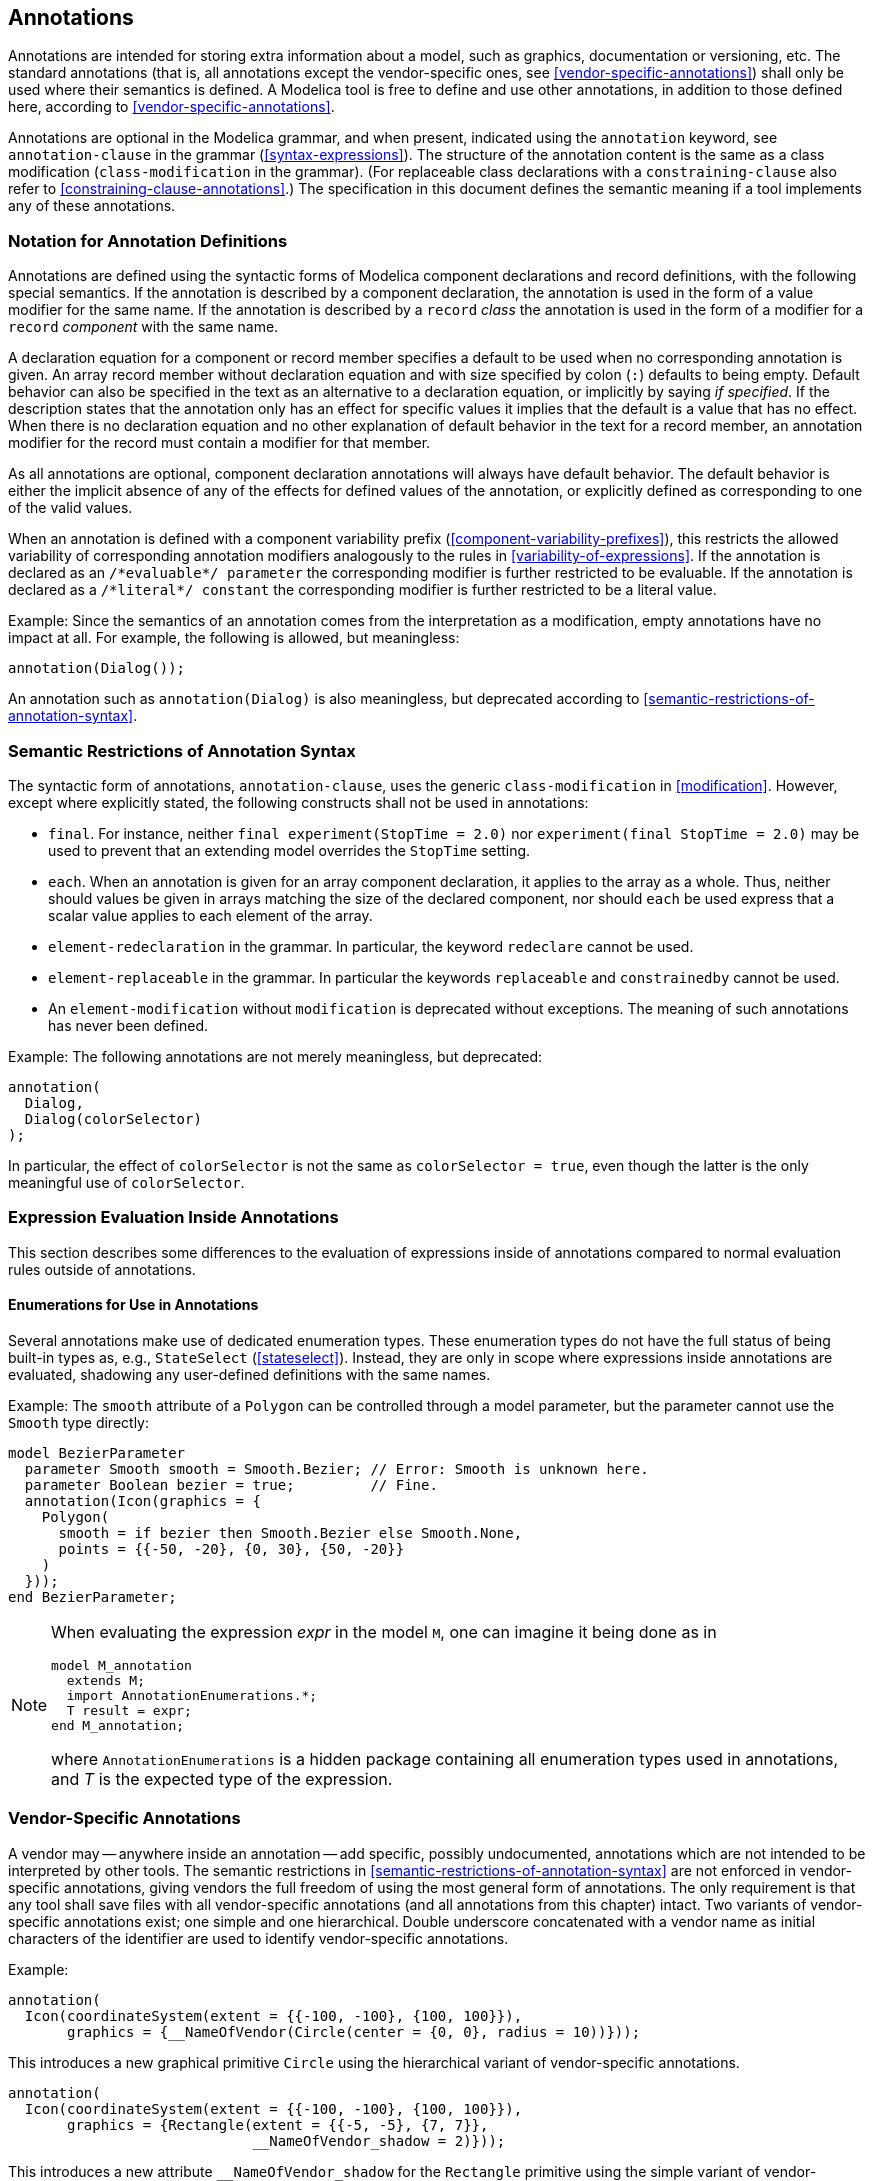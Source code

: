 == Annotations

Annotations are intended for storing extra information about a model, such as graphics, documentation or versioning, etc.
The standard annotations (that is, all annotations except the vendor-specific ones, see <<vendor-specific-annotations>>) shall only be used where their semantics is defined.
A Modelica tool is free to define and use other annotations, in addition to those defined here, according to <<vendor-specific-annotations>>.

Annotations are optional in the Modelica grammar, and when present, indicated using the `annotation` keyword, see `annotation-clause` in the grammar (<<syntax-expressions>>).
The structure of the annotation content is the same as a class modification (`class-modification` in the grammar).
(For replaceable class declarations with a `constraining-clause` also refer to <<constraining-clause-annotations>>.)
The specification in this document defines the semantic meaning if a tool implements any of these annotations.

=== Notation for Annotation Definitions

Annotations are defined using the syntactic forms of Modelica component declarations and record definitions, with the following special semantics.
If the annotation is described by a component declaration, the annotation is used in the form of a value modifier for the same name.
If the annotation is described by a `record` _class_ the annotation is used in the form of a modifier for a `record` _component_ with the same name.

A declaration equation for a component or record member specifies a default to be used when no corresponding annotation is given.
An array record member without declaration equation and with size specified by colon (`:`) defaults to being empty.
Default behavior can also be specified in the text as an alternative to a declaration equation, or implicitly by saying _if specified_.
If the description states that the annotation only has an effect for specific values it implies that the default is a value that has no effect.
When there is no declaration equation and no other explanation of default behavior in the text for a record member, an annotation modifier for the record must contain a modifier for that member.

As all annotations are optional, component declaration annotations will always have default behavior.
The default behavior is either the implicit absence of any of the effects for defined values of the annotation, or explicitly defined as corresponding to one of the valid values.

When an annotation is defined with a component variability prefix (<<component-variability-prefixes>>), this restricts the allowed variability of corresponding annotation modifiers analogously to the rules in <<variability-of-expressions>>.
If the annotation is declared as an `+/*evaluable*/ parameter+` the corresponding modifier is further restricted to be evaluable.
If the annotation is declared as a `+/*literal*/ constant+` the corresponding modifier is further restricted to be a literal value.

[example]
====
Example: Since the semantics of an annotation comes from the interpretation as a modification, empty annotations have no impact at all.
For example, the following is allowed, but meaningless:

[source,modelica]
----
annotation(Dialog());
----

An annotation such as `annotation(Dialog)` is also meaningless, but deprecated according to <<semantic-restrictions-of-annotation-syntax>>.
====

=== Semantic Restrictions of Annotation Syntax

The syntactic form of annotations, `annotation-clause`, uses the generic `class-modification` in <<modification>>.
However, except where explicitly stated, the following constructs shall not be used in annotations:

* `final`. For instance, neither `final experiment(StopTime = 2.0)` nor `experiment(final StopTime = 2.0)` may be used to prevent that an extending model overrides the `StopTime` setting.

* `each`. When an annotation is given for an array component declaration, it applies to the array as a whole. Thus, neither should values be given in arrays matching the size of the declared component, nor should `each` be used express that a scalar value applies to each element of the array.

* `element-redeclaration` in the grammar. In particular, the keyword `redeclare` cannot be used.

* `element-replaceable` in the grammar. In particular the keywords `replaceable` and `constrainedby` cannot be used.

* An `element-modification` without `modification` is deprecated without exceptions. The meaning of such annotations has never been defined.

[example]
====
Example: The following annotations are not merely meaningless, but deprecated:

[source,modelica]
----
annotation(
  Dialog,
  Dialog(colorSelector)
);
----

In particular, the effect of `colorSelector` is not the same as `colorSelector = true`, even though the latter is the only meaningful use of `colorSelector`.
====

=== Expression Evaluation Inside Annotations

This section describes some differences to the evaluation of expressions inside of annotations compared to normal evaluation rules outside of annotations.

==== Enumerations for Use in Annotations

Several annotations make use of dedicated enumeration types.
These enumeration types do not have the full status of being built-in types as, e.g., `StateSelect` (<<stateselect>>).
Instead, they are only in scope where expressions inside annotations are evaluated, shadowing any user-defined definitions with the same names.

[example]
====
Example: The `smooth` attribute of a `Polygon` can be controlled through a model parameter, but the parameter cannot use the `Smooth` type directly:

[source,modelica]
----
model BezierParameter
  parameter Smooth smooth = Smooth.Bezier; // Error: Smooth is unknown here.
  parameter Boolean bezier = true;         // Fine.
  annotation(Icon(graphics = {
    Polygon(
      smooth = if bezier then Smooth.Bezier else Smooth.None,
      points = {{-50, -20}, {0, 30}, {50, -20}}
    )
  }));
end BezierParameter;
----
====

[NOTE]
====
When evaluating the expression _expr_ in the model `M`, one can imagine it being done as in

[source,modelica]
----
model M_annotation
  extends M;
  import AnnotationEnumerations.*;
  T result = expr;
end M_annotation;
----

where `AnnotationEnumerations` is a hidden package containing all enumeration types used in annotations, and _T_ is the expected type of the expression.
====

=== Vendor-Specific Annotations

A vendor may -- anywhere inside an annotation -- add specific, possibly undocumented, annotations which are not intended to be interpreted by other tools.
The semantic restrictions in <<semantic-restrictions-of-annotation-syntax>> are not enforced in vendor-specific annotations, giving vendors the full freedom of using the most general form of annotations.
The only requirement is that any tool shall save files with all vendor-specific annotations (and all annotations from this chapter) intact.
Two variants of vendor-specific annotations exist; one simple and one hierarchical.
Double underscore concatenated with a vendor name as initial characters of the identifier are used to identify vendor-specific annotations.

[example]
====
Example:

[source,modelica]
----
annotation(
  Icon(coordinateSystem(extent = {{-100, -100}, {100, 100}}),
       graphics = {__NameOfVendor(Circle(center = {0, 0}, radius = 10))}));
----

This introduces a new graphical primitive `Circle` using the hierarchical variant of vendor-specific annotations.

[source,modelica]
----
annotation(
  Icon(coordinateSystem(extent = {{-100, -100}, {100, 100}}),
       graphics = {Rectangle(extent = {{-5, -5}, {7, 7}},
                             __NameOfVendor_shadow = 2)}));
----

This introduces a new attribute `__NameOfVendor_shadow` for the `Rectangle` primitive using the simple variant of vendor-specific annotations.
====

=== Documentation

The `Documentation` annotation has the following contents, where the `info` and `revisions` annotations are described in <<class-description-and-revision-history>>, and the `figures` annotation is described in <<figures>>:
[source,modelica]
----
record Documentation
  /*literal*/ constant String info = "" "Description of the class";
  /*literal*/ constant String revisions = "" "Revision history";
  Figure[:] figures; "Simulation result figures";
  /*literal*/ constant String[:] styleSheets "Style sheets for documentation";
end Documentation;
----

The `styleSheets` may also be given as a single string, see <<style-sheets>>.

How the tool interprets the information in `Documentation` is unspecified.

==== Class Description and Revision History

Inside the `Documentation` annotation, the `info` annotation gives a textual description of the class, and the `revisions` annotation gives a revision history.

[NOTE]
====
The `revisions` documentation may be omitted in printed documentation.
====

If the string starts with the tag `<html>` or `<HTML>`, the entire string is HTML encoded (assumed to end with `</html>` or `</HTML>`, but to be rendered as HTML even if the end-tag is missing).
Otherwise, the entire string is rendered as is.
HTML encoded content may contain links.
Modelica URIs may be used to refer to external resources (see <<external-resources>>), as well as to refer to Modelica classes, e.g.,
[source,modelica]
----
<a href="modelica:/MultiBody.Tutorial">MultiBody.Tutorial</a>
----

Together with scheme `Modelica` the (URI) fragment specifiers `#diagram`, `#info`, `#text`, `#icon` may be used to reference different layers.
User-defined fragment specifiers (anchors) may also be used, and they may be renamed when generating HTML (in particular to avoid collisions).
Example:
[source,modelica]
----
<a href="modelica:/MultiBody.Joints.Revolute#info">Revolute</a>
----

===== Style Sheets

Inside the `Documentation` annotation, each element of the `styleSheets` annotation array specifies a cascading style sheet.
The style sheets are used when displaying the `info` and `revisions` annotations found in the `Documentation` annotations of the package.
The `styleSheets` annotation is only considered for top-level packages, and applies to the entire package.
The style sheets will be cascaded in the given order.
Specifying just a string for `styleSheets` has the same meaning as specifying a singleton array containing the string.

[NOTE]
====
It is recommended to use `class` and `id` selectors with a `NameOfLibrary-` prefix to avoid collisions when the content is included in a larger context.
====

The style sheet rules should not use type or universal selectors, due to possible interference with tool-specific styling.

Vendors should use a `NameOfVendor-` prefix to style vendor generated HTML content surrounding the user provided documentation.
If tools want to give users (of that tool) the possibility to override the tool-specific CSS they can document that.
The prefix is used to avoid this happening by accident.

==== Figures

Inside the `Documentation` annotation, each element of the `figures` annotation array has the following content:
[source,modelica]
----
record Figure
  /*literal*/ constant String title = "" "Title meant for display";
  /*literal*/ constant String identifier = "" "Identifier meant for programmatic access";
  /*literal*/ constant String group = "" "Name of figure group";
  /*literal*/ constant Boolean preferred = false "Automatically display figure after simulation";
  Plot[:] plots "Plots";
  /*literal*/ constant String caption = "" "Figure caption";
end Figure;
----

A `Figure` is a graphical container that can contain several `plots` described by `Plot` annotations:
[source,modelica]
----
record Plot
  /*literal*/ constant String title "Title meant for display";
  /*literal*/ constant String identifier = "" "Identifier meant for programmatic access";
  Curve[:] curves "Plot curves";
  /*literal*/ constant Axis x "X axis properties";
  /*literal*/ constant Axis y "Y axis properties";
end Plot;
----

A `Plot` can contain several `curves`, see <<plot-curves>>, that all share a common `x` and `y` axis with properties described in <<axis-properties>>.

Both `Figure` and `Plot` can have an optional title.
When the `Figure` `title` is the empty string (the default), the tool must produce a non-empty title based on the figure content.
On the other hand, the `Plot` `title` has a tool-dependent default, but the default may be the empty string.
When the `Plot` `title` is the empty string, no title should be shown.
The plot title is not to be confused with the plot _label_ which is never empty, see below.
Variable replacements, as described in <<variable-replacements>>, can be used in the `title` of `Figure` and `Plot`.

The `identifier` in `Figure` and `Plot` is a `String` identifier, and is intended to identify the `Figure` and `Plot` for programmatic access.
The `figures` annotation is inherited in the sense that each class has a collection of figures comprised by the contents of the `figures` annotation in the class itself, as well as the `figures` annotations from any base classes.
A `Figure` must be uniquely identified by its `identifier` and a class having it in its collection.
This means that a `Figure` `identifier` must be unique among all `Figure` annotations within the same `figures` annotation as well as among all `figures` annotations from inherited classes.
A `Plot` `identifier` on the other hand is only required to be unique among the `plots` in the the same `Figure` annotation.
If an `identifier` is an empty string it cannot be used for programmatic access and is exempt from the uniqueness requirements.

[NOTE]
====
For `Figure`, this makes it possible to reference the plot from a tool-specific scripting environment.
For `Plot`, this makes it possible to reference the plot in the figure caption, which becomes useful when the `Figure` contains more than one `Plot`.
====

// henrikt-ma 2020-06: Once there is Modelica URI support for referring to a figure in the collection of a class, it will be easier to explain
// the following statement.
Even though a `Figure` annotation can be shared through inheritance between classes in a class hierarchy, note that each simulated class provides its own data to be displayed in the figure.

Every `Plot` has an automatically generated _label_ which is required to be shown as soon as at least one `Plot` in the `Figure` has an `identifier`.
A tool is free to choose both labeling scheme (such as _a_, _b_, ..., or _i_, _ii_, ...), placement in the plot, and styling in the plot itself as well as in other contexts.

When a `Figure` defines a non-empty `group`, it is used to organize figures similar to how `group` is used in the `Dialog` annotation (see <<graphical-user-interface>>).
However, leaving `group` at the default of an empty string does not mean that a group will be created automatically, but that the figure resides outside of any group.
The `group` is both the key used for grouping, and the name of the group for display purposes.

The `preferred` attribute of `Figure` indicates whether the figure should be given preference when automatically determining which figures to show, and a class may define any number of `preferred` figures.
For example, a tool might choose to automatically show all preferred figures when the class is simulated.

The `caption` attribute of `Figure` can use the restricted form of text markup described in <<text-markup-in-captions>> as well as the variable replacements described in <<variable-replacements>>.

===== Axis Properties

Properties may be defined for each `Plot` axis (see also annotation index: Axis):

[source,modelica]
----
record Axis
  /*literal*/ constant Real min "Axis lower bound, in 'unit'";
  /*literal*/ constant Real max "Axis upper bound, in 'unit'";
  /*literal*/ constant String unit = "" "Unit of axis tick labels";
  /*literal*/ constant String label "Axis label";
  /*literal*/ constant AxisScale scale = Linear() "Mapping between axis values and position on axis"
end Axis;
----

When an axis bound is not provided, the tool computes one automatically.

A non-empty `unit` shall match `unit-expression` in <<unit-expressions>>.
An empty `unit` means that the axis is unitless, and each expression plotted against it may use its own unit determined by the tool.
The tool is responsible for conveying the information about choice of unit for the different variables, for instance by attaching this information to curve legends.

The Modelica tool is responsible for showing that values at the axis tick marks are expressed in `unit`, so the axis `label` shall not contain this information.

[NOTE]
When `unit` is empty, and axis bounds are to be determined automatically, a natural choice of unit could be the variable's `displayUnit`.
When axis bounds are specified by the user, on the other hand, a tool may choose a unit for the variable such that the range of the variable values (expressed in the chosen unit) fit nicely with the range of the unitless axis.

If a tool does not recognize the `unit`, it is recommended to issue a warning and treat the `unit` as if it was empty, as well as ignore any setting for `min` and `max`.

When `label` is not provided, the tool produces a default label.
Providing the empty string as `label` means that no label should be shown.
Variable replacements, as described in <<variable-replacements>>, can be used in `label`.
The Modelica tool is responsible for showing the unit used for values at the axis tick marks, so the axis `label` shall not contain the unit.

The type of `scale` is defined as an empty partial record:

[source,modelica]
----
partial record AxisScale
end AxisScale;
----

The standardized annotations extending from `AxisScale` are `Linear` and `Log`, but it is also allowed to use a vendor-specific annotation.

Use `Linear` for a linear mapping between axis values and position on axis:

[source,modelica]
----
record Linear
  extends AxisScale;
end Linear;
----

Use `Log` for a logarithmic mapping between axis values and position on axis:

[source,modelica]
----
record Log
  extends AxisScale;
  /*literal*/ constant Integer base(min = 2) = 10;
end Log;
----

The `base` of a `Log` scale determines preferred positions of major axis ticks.
It is not required that the presentation of axis tick labels reflect the `base` setting.
For example, when `base` is 10, major axis ticks should preferrably be placed at integer powers of 10, and natural alternatives that a tool may use for major axis tick labels could look like 0.001 or 10^-3^.
Under some circumstances, such as when the axis range does not span even a single order of magnitude, a tool may disregard the preference in order to get useful axis ticks.

[example]
====
A _symmetric log_ axis scale is sometimes used for axes spanning across several orders of magnitude of both positive and negative values.
Details vary, but the mapping from value to linear position along axis is some variation of latexmath:[y \mapsto \operatorname{sign}(y)\, \operatorname{log}(1 + \frac{\left| y \right|}{10^{\alpha}})].
A tool may implement this as a vendor-specific axis scale:

[source,modelica]
----
Axis(
  min = -1e5, max = 1e5,
  scale = __NameOfVendor_symlog(1),
)
----
====

===== Plot Curves

The actual data to plot is specified in the `curves` annotationindex:Curve of a `Plot`:
[source,modelica]
----
record Curve
  expression x = time "X coordinate values";
  expression y "Y coordinate values";
  /*literal*/ constant String legend "Legend";
  /*literal*/ constant Integer zOrder = 0 "Drawing order control";
end Curve;
----

The mandatory `x` and `y` expressions are restricted to be result references in the form of `result-reference` in the grammar (see <<syntax-expressions>>), referring to a scalar variable (or a derivative thereof) or `time`.
It is an error if `x` or `y` does not designate a scalar result.
If `x` or `y` is a derivative, `der(v, n)`, then n must not exceed the maximum amount of differentiation applied to `v` in the model.
A diagnostic is recommended in case the simulation result is missing a trajectory for a valid result reference.

[NOTE]
====
While the syntax for referring to a second order derivative is `der(v, 2)`, the appearance is left for tools to decide.
For example, a tool might choose to present this as `der(der(v))`.
====

When the `unit` of an `Axis` is non-empty, it is an error if the unit of the corresponding `x` or `y` expression (i.e., a variable's `unit`, or second for `time`) is incompatible with the axis unit.

When `legend` is not provided, the tool produces a default based on `x` and/or `y`.
Providing the empty string as `legend` means that the curve shall be omitted from the plot legend.
Variable replacements, as described in <<variable-replacements>>, can be used in `legend`.
The order of presentation within the plot legend corresponds to order of appearance in the `curves` of a `Plot`.

The `zOrder` gives control over drawing order, with higher values corresponding to closer to front.
Ties are resolved using order of appearance in the `curves` of a `Plot`, with later appearance corresponding to closer to front.

===== Escape Sequences

In an attribute inside a figure where the variable replacements of <<variable-replacements>> or the text markup of <<text-markup-in-captions>> can be used, the following use of text markup escape sequences applies.
These escape sequences are applied after the application of other markup, and are not applied at all inside some of the other markup, see details for the respective markup.

The percent character `%` shall be encoded `%%`.
The following are all the recognized escape sequences:

[cols="a,a,a",options=autowidth]
|===
|Sequence |Encoded character |Comment

|`%%`     |`%`               |Only way to encode character.
|`%]`     |`]`               |Prevents termination of markup delimited by `[...]`.
|===

[NOTE]
====
With the percent character being encoded as `%%`, the behavior of `%` appearing in any other way than the escape sequences above, for variable replacement (see <<variable-replacements>>), or for the text markup (see <<text-markup-in-captions>>) is undefined, and thus possible to define in the future without breaking backward compatibility.
====

===== Vendor-Specific Markup

Vendor-specific markup takes the form `__nameOfVendor~1~(data~1~)...__nameOfVendor~n~(data~n~)`, where _n_ ≥ 1.
It is only allowed as part of constructs described in <<variable-replacements>> and <<text-markup-in-captions>>, where it will be denoted by vendorSpecificMarkup.
The nameOfVendor consists of only digits and letters, and shall only convey the name of the vendor defining the meaning of the associated data.
Text markup escape sequences don't apply inside the data, implying that it cannot contain the closing parenthesis, `)`.
A tool which does not understand any of the vendor-specific meanings will always be able to safely ignore all vendor-specific markup.

===== Variable Replacements

In the places listed in <<attributes-with-variable-replacements>> where text for display is defined, the final value of a result variable can be embedded by referring to the variable as `%{inertia1.w}`.
This is similar to the `Text` graphical primitive in <<text>>.

[[attributes-with-variable-replacements]]
.Attributes that can use variable replacements.
[cols="a,a",options=autowidth]
|===
|Attribute |Annotation

|`title`   |`Figure` and `Plot`
|`caption` |`Figure`
|`legend`  |`Curve`
|`label`   |`Axis`
|===

In `%{variable}`, text markup escape sequences don't apply inside the variable, which has the form of `result-reference`.
This means that a complete `result-reference` shall be scanned before looking for the terminating closing brace.

[example]
====
Example: The variable replacement `%{'%%'}` references the variable `'%%'`, not the variable `'%'`.
====

[example]
====
Example: The variable replacement `%{foo . '}bar{'}` makes a valid reference to the variable `foo.'}bar{'`.
====

Note that expansion to the final value means that expansion is not restricted to parameters and constants, so that values to be shown in a caption can be determined during simulation.

[NOTE]
====
By design, neither `%class` nor `%name` is supported in this context, as this information is expected to already be easily accessible (when applicable) in tool-specific ways.
(Titles making use of `%class` or `%name` would then only lead to ugly duplication of this information.)
====

Vendor-specific markup can be added to a variable replacement in the form `%vendorSpecificMarkup{variable}`.
The vendor-specific markup must not fundamentally alter the meaning of the variable replacement, in order to ensure that a tool can safely ignore all vendor-specific markup and still obtain a result that fits the current context.

[example]
====
Example: One application of vendor-specific markup for variable replacement is to prototype a feature that can later be turned into standardized format control.
For example, the replaced variable may have an automatically inferred unit, but no `displayUnit`-attribute.
The tool vendor AVendor could then describe a selection of display unit with `%__AVendor(?displayUnit=mm){integrator1.y}`.
Later, if this would become supported by standard variable replacement, it might take the form of something like `%{integrator1.y?displayUnit=mm}` instead.
====

===== Text Markup in Captions

In addition to variable replacements, a very restricted form of text markup is used for the `caption`.
Note that the text markup escape sequences described in <<escape-sequences>> generally apply inside `caption`, with one exception given below for links.

Links take the form `%[text](link)`, where the `[text]` part is optional, and text markup escape sequences don't apply inside the link.
The link can be in either of the following forms, where the interpretation is given by the first matching form:

* A `variable:id`, where id is a component reference in the form of `result-reference` in the grammar, such as `inertia1.w`.

* A `plot:id`, where id is the identifier of a `Plot` in the current `Figure`.

* A URI. Well established schemes such as `+https://github.com/modelica+` or `modelica:/Modelica`, as well as lesser known schemes may be used.
  (A tool that has no special recognition of a scheme can try sending the URI to the operating system for interpretation.)

When `[text]` is omitted, a Modelica tool is free to derive a default based on the link.

[NOTE]
====
Note that for the character `]` to appear in text, it needs to be encoded as the escape sequence `%]`, or it would be interpreted as the terminating delimiter of the `[text]`.

Similarly, the closing parenthesis `)` must be handled with care in link in order to not be interpreted as the terminating delimiter of the `(link)`.

* For a `variable:`, no special treatment is needed, as the component reference syntax of the id allows parentheses to appear without risk of misinterpretation inside a quoted identifier.
  For example, `%(variable:'try)me!')` has a parenthesis in `'try)me!'` that must not be mistaken for the end of the `(link)`.

* For a `plot:`, there is currently no way to reference a plot with `)` in its `identifier`.

* For a URI, a closing parenthesis must be URL encoded in order to not be interpreted as the end of the `(link)`.
  For example, the URL in `+%(http://example.org/(tryme))+` is just `+http://example.org/(tryme+`, and the entire link is followed by a stray closing parenthesis.
  To make it work, one has to use URL encoding: `+%(http://example.org/%28tryme%29)+` (using URL encoding of the opening parenthesis just for symmetry, and note that the `%` of the percent-encoded sequences are not subject to text markup escape sequences).
====

The styling of the link text, as well as the link action, is left for each Modelica tool to decide.

[NOTE]
====
For example, `%(variable:inertia1.w)` could be displayed as the text `inertia1.w` formatted with upright monospaced font, and have a pop-up menu attached with menu items for plotting the variable, setting its start value, or investigating the equation system from which it is solved.
On the other hand, `%[angular velocity](variable:inertia1.w)` could be formatted in the same style as the surrounding text, except some non-intrusive visual clue about it being linked.
====

[NOTE]
====
Note that link is currently not allowed to be a URI reference, i.e., a URI or a relative reference such as `#foo`.
This is due to to the current inability to define a base URI referencing the current figure.
Once this becomes possible, the URI form of link may be changed into a URI reference.
====

Vendor-specific markup can be added to a link in the form `%[text]vendorSpecificMarkup(link)`.
The vendor-specific markup must not fundamentally alter the appearance of the link, in order to ensure that a tool can safely ignore all vendor-specific markup and still obtain a result that fits the current context.

[example]
====
Example: The HTML `<a>` tag has several attributes with potential application to links, such as `target`.
This attribute serves a natural purpose if the display of figures is integrated with the display of documentation.
The tool vendor AVendor could map the HTML feature to Modelica in the form `%__AVendor(?target=_blank)(modelica:/Modelica#info)`.
====

A sequence of one or more newlines (encoded either literally or using the `\n` escape sequence) means a paragraph break.
(A line break within a paragraph is not supported, and any paragraph break before the first paragraph or after the last paragraph has no impact.)

Vendor-specific markup for alternative content takes the form `%vendorSpecificMarkup[text]`.
The vendor-specific markup must not fundamentally alter the appearance of the text, in order to ensure that a tool can safely ignore all vendor-specific markup and still obtain a result that fits the current context.

[example]
====
Example: One application of vendor-specific alternative content is to prototype a feature that can later be turned into standardized markup.
For example, say that the tool AVendor wants to generalize the variable replacements such that the duration of a simulation can be substituted into a caption.
During the development, this could be represented as the vendor-specific markup `%__AVendor(?duration)[10 s]`, if the simulation has a duration of 10 seconds at the time of writing the caption.
When AVendor renders this, it ignores the text `10 s` and just displays the actual duration instead.
Later, if this would become supported by standard markup, it might take the form of something like `%{experiment:duration}` instead (note that `experiment:duration` is not in the form of a component reference, avoiding conflict with current use of variable replacements).

In a similar way, vendor-specific alternative content can be used to prototype a link for future inclusion in the link markup (either by extending the meaning of Modelica URIs, or by introducing another pseudo-scheme similar to `variable:`).
This is an example where the vendor-specific markup could make use of the text (for link text) together with the vendor-specific data (describing the actual link).
====

=== Symbolic Processing
:id: annotations-for-symbolic-processing

The annotation listed below, in addition to annotations described in <<derivatives-and-inverses-of-functions>> through <<function-inlining-and-event-generation>>, can influence the symbolic processing.

[cols="a,a,a",options=autowidth]
|===
|Annotation |Description                                 |Details

|`Evaluate` |Use parameter value for symbolic processing |<<annotation:Evaluate>>
|===

[[annotation:Evaluate,Annotation Evaluate]]
Annotation Evaluate::
+
[source,modelica]
----
/*literal*/ constant Boolean Evaluate;
----
+
The annotation `Evaluate` can occur in the component declaration, its type declaration, or a base class of the type-declaration.
In the case of multiple conflicting annotations it is handled similarly to modifiers (e.g., an `Evaluate` annotation on the component declaration takes precedence).
In the case of hierarchical components it is applied to all components, overriding any `Evaluate`-setting for specific components.
The annotation `Evaluate` is only allowed for parameters and constants.
+
Setting `Evaluate = true` for an evaluable parameter, means that it must be an evaluated parameter (i.e., its value must be determined during translation, similar to a constant).
For a non-evaluable parameter, it has no impact and it is recommended to issue a warning in most cases.
The exception for recommending this warning is when the parameter is non-evaluable due to dependency on a parameter with `Evaluate = false`, as this could be a sign of intentional overriding of `Evaluate = true`, see example below.
For both evaluable parameters and constants, the model developer further proposes to utilize the value for symbolic processing.
A constant can never be changed after translation, and it is normal for its value to be used for symbolic processing even without `Evaluate = true`.
+
For a parameter, `Evaluate = false` ensures that the parameter is a non-evaluable parameter according to <<component-variability>> (meaning it is not allowed to be used where an evaluable expression (<<evaluable-expressions>>) is expected).
For both parameters and constants -- even when the value can be determined during translation -- the model developer further proposes to not utilize the value for symbolic processing.
+
If the annotation is missing for a parameter or constant the evaluation of the component is tool-dependent.
+
[NOTE]
--
`Evaluate = true` is for example used for axis of rotation parameters in the `Modelica.Mechanics.MultiBody` library in order to improve the efficiency of the generated code.

Conversely, a possible use of `Evaluate = false` is to ensure that a parameter can be changed after translation, even when a tool might be tempted to evaluate it to improve the efficiency of the generated code.
--
+
[example]
====
Example: When a parameter has `Evaluate = true` for optimization reasons (not because it needs to be evaluable), it is possible to prevent the value from being determined during translation without modifying the original model:

[source,modelica]
----
model M_evaluable
  /* Here, 'b' is evaluable, and will be evaluated. */
  parameter Boolean b = false annotation(Evaluate = true);
  Real x(start = 1.0, fixed = true);
equation
  if b then /* No need for b to be evaluable. */
    der(x) = x;
  else
    der(x) = -x;
  end if;
end M_evaluable;

model M_non_evaluable
  /* Here, 'bn' is non-evaluable, which in turn will cause 'b' to be
   * non-evaluable, thereby preventing it from being determined during
   * translation.
   */
  extends M_evaluable(b = bn);
  parameter Boolean bn = false annotation(Evaluate = false);
end M_non_evaluable;
----
====

=== Simulations
:id: annotations-for-simulations

The annotations listed below define how models can be checked, translated, and simulated.

[cols="a,a,a",options=autowidth]
|===
|Annotation   |Description                              |Details

|`experiment` |Simulation experiment settings           |<<annotation:experiment>>
|`HideResult` |Don't show component's simulation result |<<annotation:HideResult>>
|`TestCase`   |Information for model used as test case  |<<annotation:TestCase>>
|===

[[annotation:experiment,Annotation experiment]]
Annotation experiment::
+
[source,modelica]
----
record experiment
  /*literal*/ constant Real StartTime(unit = "s") = 0;
  /*literal*/ constant Real StopTime(unit = "s");
  /*literal*/ constant Real Interval(unit = "s");
  /*literal*/ constant Real Tolerance(unit = "1");
end experiment;
----
+
The `experiment` annotation defines the start time (`StartTime`) in [s], the stop time (`StopTime`) in [s], the suitable time resolution for the result grid (`Interval`) in [s], and the relative integration tolerance (`Tolerance`) for simulation experiments to be carried out with the model or block at hand.
When `Interval` or `Tolerance` is not provided, the tool is responsible for applying appropriate defaults.
+
The experiment options are inherited, and the derived class may override individual inherited options.
+
[NOTE]
The inheritance makes it useful to have an `experiment` annotation also in partial models, e.g., a template for a number of similar test cases.
+
If `StopTime` is set in a non-partial model, it is required to be a simulation model.
Tools can allow users to override these settings without modifying the model.

[[annotation:HideResult,Annotation HideResult]]
Annotation HideResult::
+
[source,modelica]
----
/*literal*/ constant Boolean HideResult;
----
+
`HideResult = true` defines that the model developer proposes to not show the simulation results of the corresponding component.
+
`HideResult = false` defines that the developer proposes to show the corresponding component.
+
[NOTE]
--
For example, a tool is not expected to provide means to plot a variable with `HideResult = true`.
If a variable is declared in a protected section, a tool might not include it in a simulation result.
By setting `HideResult = false`, the modeler would like to have the variable in the simulation result, even if in the protected section.

`HideResult` is for example used in the connectors of the `Modelica.StateGraph` library to not show variables to the modeler that are of no interest to him and would confuse him.
--

[[annotation:TestCase,Annotation TestCase]]
Annotation TestCase::
+
[source,modelica]
----
record TestCase
  /*literal*/ constant Boolean shouldPass;
end TestCase;
----
+
If `shouldPass` is `false` it indicates that the translation or the simulation of the model should fail.
If a tools checks a package where classes have `shouldPass = false` they should not generate errors, and checking may even be skipped.
On the other hand, models with `shouldPass = false` may be useful for creation of negative tests in tool-specific ways.
Similarly as a class with `obsolete` annotation, a class with `TestCase` annotation (regardless of the value of `shouldPass`) shall not be used in other models, unless those models also have a `TestCase` annotation.
+
If the `TestCase` annotation is missing it is a normal model -- there are thus no restrictions on the use of the model, and the model shall not contain errors.
+
[NOTE]
The intent of the test-case can be included in the documentation of the class.
This annotation can both be used for models intended as test-cases for implementations, and for models explaining detectable errors.

=== Usage Restrictions
:id: usage-restrictions

The annotations listed below are used to restrict the ways in which classes and instances of classes may be used.

[cols="a,a,a",options=autowidth]
|===
|Annotation           |Description                               |Details

|`singleInstance`     |Allow at most one instance                |<<annotation:singleInstance>>
|`mustBeConnected`    |Connector must be connected at least once |<<annotation:mustBeConnected>>
|`mayOnlyConnectOnce` |Connector may at most be connected once   |<<annotation:mayOnlyConnectOnce>>
|===

[[annotation:singleInstance,Annotation singleInstance]]
Annotation singleInstance::
+
[source,modelica]
----
/*literal*/ constant Boolean singleInstance;
----
+
Allowed for class annotations.
Only has effect when `true`, meaning that there should only be one component instance of the class, and it should be in the same scope as the class is defined.
The intent is to remove the class when the component is removed and to prevent duplication of the component.
+
[NOTE]
This is useful for the local classes of state machines.

[[annotation:mustBeConnected,Annotation mustBeConnected]]
Annotation mustBeConnected::
+
[source,modelica]
----
/*literal*/ constant String mustBeConnected;
----
+
Allowed for connector component declarations.
If specified, it makes it an error if the connector does not appear as an inside connector in any connect-equation (for a conditional connector this check is only active if the connector is enabled).
The string value must be non-empty and provide the reason why it must be connected.
For an array of connectors it applies separately to each element.
+
[NOTE]
This annotation is intended for non-causal connectors, see <<restrictions-of-connections-and-connectors>>.
It is particularly suited for stream connectors, see <<stream-connectors>>.

+
[example]
====
Example: This can be used for some optional connectors that should be connected when conditionally enabled.

[source,modelica]
----
partial model PartialWithSupport
  Flange_b flange;
  parameter Boolean useSupport;
  Support support if useSupport
    annotation(
      mustBeConnected = "Support connector should be connected if activated.");
end PartialWithSupport;
----

The protected components and connections needed to internally handle the support-connector is omitted.
====

[[annotation:mayOnlyConnectOnce,Annotation mayOnlyConnectOnce]]
Annotation mayOnlyConnectOnce::
+
[source,modelica]
----
/*literal*/ constant String mayOnlyConnectOnce;
----
+
Allowed for connector component declarations.
If specified, it makes it an error if the connector is connected as an inside connector in a connect-equation and thus appears in a connection set if:
+
* For non-stream connectors the connection set has more than two elements.
+
* For stream connectors (see <<stream-connectors>>), the connection set has more than two elements whose flow variable may be negative (based on evaluation of the `min`-attribute).
+
For an array of connectors it applies separately to each element.
The string value must be non-empty and provide the reason why it may only be connected once.
+
[NOTE]
--
This annotation is intended for non-causal connectors, see <<restrictions-of-connections-and-connectors>>.
The connection handling operates on connection sets, and thus this restriction should also operate on those sets.
The set handling avoids the case where only one of two equivalent models generate diagnostics.
The stream connector part is primarily intended to exclude sensor-variables, see <<zero-mass-flow-rateconnection-of-3-stream-connectors>>, but also excludes non-reversible outgoing flows.
--
+
[example]
====
Example: This can be used for components that implement mixing of fluids where it is not desired to combine that with the normal stream-connector mixing.

[source,modelica]
----
partial model MultiPort
  parameter Integer n = 0 annotation(Dialog(connectorSizing = true));
  FluidPort_a port_a(redeclare package Medium = Medium);
  FluidPorts_b ports_b[n](redeclare each package Medium = Medium)
    annotation (mayOnlyConnectOnce = "Should only connect once per element!");
end MultiPort;
----
====

=== Graphical Objects
:id: annotations-for-graphical-objects

A graphical representation of a class consists of two abstraction layers, icon layer and diagram layer showing graphical objects, component icons, connectors and connection lines.
The icon representation typically visualizes the component by hiding hierarchical details.
The hierarchical decomposition is described in the diagram layer showing icons of subcomponents and connections between these.

Graphical annotations described in this chapter ties into the Modelica grammar as follows.

[source,grammar]
----
graphical-annotations :
  annotation "(" [ layer-annotations ] ")"

layer-annotations :
  ( icon-layer | diagram-layer ) [ "," layer-annotations ]
----

Layer descriptions (start of syntactic description):

[source,grammar]
----
icon-layer :
  "Icon" "(" [ coordsys-specification "," ] graphics ")"

diagram-layer :
  "Diagram" "(" [ coordsys-specification "," ] graphics ")"
----

[example]
====
Example:

[source,modelica]
----
annotation(
   Icon(coordinateSystem(extent = {{-100, -100}, {100, 100}}),
        graphics = {Rectangle(extent = {{-100, -100}, {100, 100}}),
                    Text(extent = {{-100, -100}, {100, 100}},
                         textString = "Icon")}));
----
====

The graphics is specified as an ordered sequence of graphical primitives described below.
Base class contents are drawn behind the graphical primitives of the current class, with base classes ordered from back to front according to the order of the `extends`-clauses, and graphical primitives according to order of appearance in the annotation.

[NOTE]
Note that the ordered sequence is syntactically a valid Modelica annotation, although there is no mechanism for defining an array of heterogeneous objects in Modelica.

These `Icon`, `Diagram`, and `Documentation` annotations are only allowed directly in classes (e.g., not on components or connections).
The allowed annotations for a short class definition is the union of the allowed annotations in classes and on `extends`-clauses.

==== Common Definitions
:id: common-definitions

The following common definitions are used to define graphical annotations in the later sections.

[source,modelica]
----
type DrawingUnit = Real(final unit="mm");
type Point = DrawingUnit[2] "{x, y}";
type Extent = Point[2] "Defines a rectangular area {{x1, y1}, {x2, y2}}";
----

The interpretation of `unit` is with respect to printer output in natural size (not zoomed).

All graphical entities have a visible attribute which indicates if the entity should be shown.

[source,modelica]
----
partial record GraphicItem
  Boolean visible = true;
  Point origin = {0, 0};
  Real rotation(quantity="angle", unit="deg")=0;
end GraphicItem;
----

The `origin` attribute specifies the origin of the graphical item in the coordinate system of the layer in which it is defined.
The origin is used to define the geometric information of the item and for all transformations applied to the item.
All geometric information is given relative the `origin` attribute, which by default is `{0, 0}`.

The `rotation` attribute specifies the rotation of the graphical item counter-clockwise around the point defined by the `origin` attribute.

===== Coordinate Systems
:id: coordinate-systems

Each of the layers has its own coordinate system.
A coordinate system is defined by the coordinates of two points, the left (x1) lower (y1) corner and the right (x2) upper (y2) corner, where the coordinates of the first point shall be less than the coordinates of the second point.

The attribute `preserveAspectRatio` specifies a hint for the shape of components of the class, but does not actually influence the rendering of the component.
If `preserveAspectRatio` is true, changing the extent of components should preserve the current aspect ratio of the coordinate system of the class.

The attribute `initialScale` specifies the default component size as `initialScale` times the size of the coordinate system of the class.
An application may use a different default value of `initialScale`.

The attribute `grid` specifies the spacing between grid points which can be used by tools for alignment of points in the coordinate system, e.g., "snap-to-grid".
Its use and default value is tool-dependent.

[source,modelica]
----
record CoordinateSystem
  /*literal*/ constant Extent extent;
  /*literal*/ constant Boolean preserveAspectRatio = true;
  /*literal*/ constant Real initialScale = 0.1;
  /*literal*/ constant DrawingUnit grid[2];
end CoordinateSystem;
----

[example]
====
Example: A coordinate system for an icon could for example be defined as:

[source,modelica]
----
CoordinateSystem(extent = {{-10, -10}, {10, 10}});
----

i.e., a coordinate system with width 20 units and height 20 units.
====

The coordinate systems for the icon and diagram layers are by default defined as follows; where the array of `GraphicItem` represents an ordered list of graphical primitives.

[source,modelica]
----
record Icon "Representation of the icon layer"
  CoordinateSystem coordinateSystem(extent = {{-100, -100}, {100, 100}});
  GraphicItem[:] graphics;
end Icon;

record Diagram "Representation of the diagram layer"
  CoordinateSystem coordinateSystem(extent = {{-100, -100}, {100, 100}});
  GraphicItem[:] graphics;
end Diagram;
----

The coordinate system attributes (`extent` and `preserveAspectRatio`) of a class are separately defined by the following priority:

. The coordinate system annotation given in the class (if specified).
. The coordinate systems of the first base class where the extent on the `extends`-clause specifies a null-region (if any).
Note that null-region is the default for base classes, see <<extends-clause>>.
. The default coordinate system `CoordinateSystem(preserveAspectRatio=true, extent = {{-100, -100}, {100, 100}})`.

===== Graphical Properties
:id: graphical-properties

Properties of graphical objects and connection lines are described using the following attribute types.

[source,modelica]
----
type Color = Integer[3](min = 0, max = 255) "RGB representation";
constant Color Black = zeros(3);
type LinePattern = enumeration(None, Solid, Dash, Dot, DashDot, DashDotDot);
type FillPattern = enumeration(None, Solid, Horizontal, Vertical,
                               Cross, Forward, Backward, CrossDiag,
                               HorizontalCylinder, VerticalCylinder, Sphere);
type BorderPattern = enumeration(None, Raised, Sunken, Engraved);
type Smooth = enumeration(None, Bezier);
type EllipseClosure = enumeration(None, Chord, Radial, Automatic);
----

The `LinePattern` attribute `Solid` indicates a normal line, `None` an invisible line, and the other attributes various forms of dashed/dotted lines.

The `FillPattern` attributes `Horizontal`, `Vertical`, `Cross`, `Forward`, `Backward` and `CrossDiag` specify fill patterns drawn with the line color over the fill color.

The attributes `HorizontalCylinder`, `VerticalCylinder` and `Sphere` specify gradients that represent a horizontal cylinder, a vertical cylinder and a sphere, respectively.
The gradient goes from line color to fill color.

The border pattern attributes `Raised`, `Sunken` and `Engraved` represent frames which are rendered in a tool-dependent way --- inside the extent of the filled shape.

.Line with `smooth = Bezier`. The four line points P₁, ..., P₄ result in two quadratic splines and two straight line segments.
image::media/bezierpoints.svg[]

The `smooth` attribute specifies that a line can be drawn as straight line segments (`None`) or using a spline (`Bezier`), where the line's points specify control points of a quadratic Bezier curve, see figure above.

For lines with only two points, the `smooth` attribute has no effect.

For lines with three or more points (P₁, P₂, ..., Pₙ), the middle point of each line segment (P₁₂, P₂₃, ..., P₍ₙ₋₁₎ₙ) becomes the starting point and ending points of each quadratic Bezier curve.
For each quadratic Bezier curve, the common point of the two line segment becomes the control point.
For instance, point P₂ becomes the control point for the Bezier curve starting at P₁₂ and ending at P₂₃.
A straight line is drawn between the starting point of the line and the starting point of the first quadratic Bezier curve, as well as between the ending point of the line and the ending point of the last quadratic Bezier curve.

In the illustration above, the square points (P₁, P₂, P₃, and P₄) represent the points that define the line, and the circle points (P₁₂, P₂₃, and P₃₄) are the calculated middle points of each line segment.
Points P₁₂, P₂, and P₂₃ define the first quadratic Bezier curve, and the points P₂₃, P₃, and P₃₄ define the second quadratic Bezier curve.
Finally a straight line is drawn between points P₁ and P₁₂ as well as between P₃₄ and P₄.

The values of the `EllipseClosure` enumeration specify if and how the endpoints of an elliptical arc are to be joined (see <<ellipse>>).

[source,modelica]
----
type Arrow = enumeration(None, Open, Filled, Half);
type TextStyle = enumeration(Bold, Italic, UnderLine);
type TextAlignment = enumeration(Left, Center, Right);
----

Filled shapes have the following attributes for the border and interior.

[source,modelica]
----
record FilledShape "Style attributes for filled shapes"
  Color lineColor = Black "Color of border line";
  Color fillColor = Black "Interior fill color";
  LinePattern pattern = LinePattern.Solid "Border line pattern";
  FillPattern fillPattern = FillPattern.None "Interior fill pattern";
  DrawingUnit lineThickness = 0.25 "Line thickness";
end FilledShape;
----

The extent/points of the filled shape describe the theoretical zero-thickness filled shape, and the actual rendered border is then half inside and half outside the extent.

==== Component Instance
:id: component-instance

A component instance can be placed within a diagram or icon layer.
It has an annotation with a `Placement` modifier to describe the placement.
Placements are defined in terms of coordinate system transformations:

[source,modelica]
----
record Transformation
  Extent extent;
  Real rotation(quantity = "angle", unit = "deg") = 0;
  Point origin = {0, 0};
end Transformation;
----

The attributes are applied in the order `extent`, `rotation`, `origin`, as follows:

. The `extent` of the component icon is mapped to the `extent` rectangle (possibly shifting, scaling, and flipping contents).
. The `rotation` specifies counter-clockwise rotation around the origin (that is `{0, 0}`, not the `origin` attribute).
. The `origin` specifies a shift (moving `{0, 0}` to `origin`).

[source,modelica]
----
record Placement
  Boolean visible = true;
  Transformation transformation "Placement in the diagram layer";
  Boolean iconVisible "Visible in icon layer; for public connector";
  Transformation iconTransformation
    "Placement in the icon layer; for public connector";
end Placement;
----

A component with `visible = false` shall not be shown.
If no `iconTransformation` is given the `transformation` is also used for placement in the icon layer.
If no `iconVisible` is given for a public connector the `visible` is also used for visibility in the icon layer.

[NOTE]
A connector can be shown in both an icon layer and a diagram layer of a class.
Since the coordinate systems typically are different, placement information needs to be given using two different coordinate systems.
More flexibility than just using scaling and translation is needed since the abstraction views might need different visual placement of the connectors.
The attribute `transformation` gives the placement in the diagram layer and `iconTransformation` gives the placement in the icon layer.
When a connector is shown in a diagram layer, its diagram layer is shown to facilitate opening up a hierarchical connector to allow connections to its internal subconnectors.

For connectors, the icon layer is used to represent a connector when it is shown in the icon layer of the enclosing model.
The diagram layer of the connector is used to represent it when shown in the diagram layer of the enclosing model.
Protected connectors are only shown in the diagram layer.
Public connectors are shown in both the diagram layer and the icon layer.
Sub-connectors in a hierarchical connector are only shown when they can be connected to.
Non-connector components are only shown in the diagram layer.

===== Default Outline for Missing Graphics

If the icon of a component placed in a diagram layer does not contain any graphical primitives (including
inherited ones, and regardless of `visible`-attributes; but excluding connectors), tools shall show a tooldependent rudimentary outline of the component’s transformed `extent`.

[NOTE]
The reason for making the tool-dependent outline rudimentary is to encourage the model developer to provide a proper icon. That `visible`-attributes are not regarded makes it possible to obtain an icon which only shows connectors by adding a dummy primitive with `visible = false`.

==== Extends-Clause
:id: extends-clause

Each `extends`-clause (and short class definition, as stated in <<graphical-objects>>) may have layer specific annotations which describe the rendering of the base class' icon and diagram layers in the derived class.

[source,modelica]
----
record IconMap
  /*literal*/ constant Extent extent = {{0, 0}, {0, 0}};
  /*literal*/ constant Boolean primitivesVisible = true;
end IconMap;

record DiagramMap
  /*literal*/ constant Extent extent = {{0, 0}, {0, 0}};
  /*literal*/ constant Boolean primitivesVisible = true;
end DiagramMap;
----

All graphical objects are by default inherited from a base class.
If the `primitivesVisible` attribute is false, components and connections are visible but graphical primitives are not.

* If the `extent` is `{{0, 0}, {0, 0}}` (the default), the base class contents is mapped to the same coordinates in the derived class, and the coordinate system (including `preserveAspectRatio`) can be inherited as described in <<coordinate-systems>>.
* For any other `extent`, the base class coordinate system is mapped to this region, with the exception that `preserveAspectRatio = true` in the base class requires that the mapping shall preserve the aspect ratio.
The base class coordinate system (and `preserveAspectRatio`) is not inherited.

[NOTE]
--
A zero area `extent` other than `{{0, 0}, {0, 0}}` will result in none of the base class contents being visible.
By affecting components and connections as well as graphical primitives, this is different from setting `primitivesVisible = false`.

Reversed corners of the `extent` will result in mirrored (rotated if reversed in both direction) base class contents.
--

[example]
====
Example:

[source,modelica]
----
model A
  extends B annotation(
    IconMap(extent = {{-100, -100}, {100, 100}}, primitivesVisible = false),
    DiagramMap(extent = {{-50, -50}, {0, 0}}, primitivesVisible = true)
  );
end A;

model B
  extends C annotation(DiagramMap(primitivesVisible = false));
  ...
end B;
----

In this example the diagram of `A` contains the graphical primitives from `A` and `B` (but not from `C` since they were hidden in `B`) -- the ones from `B` are rescaled, and the icon of `A` contains the graphical primitives from `A` (but neither from `B` nor from `C`).
====

==== Connections
:id: connections1

A connection is specified with an annotation containing a `Line` primitive and optionally a `Text` primitive, as specified below.

[example]
====
Example:

[source,modelica]
----
connect(a.x, b.x)
  annotation(Line(points = {{-25, 30}, {10, 30}, {10, -20}, {40, -20}}));
----
====

The optional `Text` primitive defines a text that will be written on the connection line.
It has the following definition (it is not equal to the `Text` primitive as part of graphics -- the differences are marked after _Note_ in the description-strings):

[source,modelica]
----
record Text
  extends GraphicItem;
  Extent extent;
  String string "Note: different name";
  Real fontSize = 0 "unit pt";
  String fontName;
  TextStyle textStyle[:];
  Color textColor = Black;
  TextAlignment horizontalAlignment =
    if index < 0 then TextAlignment.Right else TextAligment.Left "Note: different default";
  Integer index "Note: new";
end Text;
----

The `index` is one of the points of Line (numbered 1, 2, 3, ... where negative numbers count from the end, thus -1 indicate the last one).
The `string` may use the special symbols `"%first"` and `"%second"` to indicate the connectors in the `connect`-equation.

The `extent` and `rotation` are relative to the `origin` (default `{0, 0}`) and the `origin` is relative to the point on the `Line`.

The `textColor` attribute defines the color of the text.
The text is drawn with transparent background and no border around the text (and without outline).
The default value for `horizontalAlignment` is deprecated.
Having a zero size for the `extent` is deprecated and is handled as if upper part is moved up an appropriate amount.

[example]
====
Example:

[source,modelica]
----
connect(controlBus.axisControlBus1, axis1.axisControlBus)
  annotation(
    Text(string = "%first", index = -1, extent = [-6, 3; -6, 7]),
    Line(points = {{41, 30}, {50, 30}, {50, 50}, {58, 50}})
  );
----

Draws a connection line and adds the text _axisControlBus1_ ending at (-6, 3) + (58, 50) and 4 vertical units of space for the text.
Using a height of zero, such as `extent = [-6, 3; -6, 3]` is deprecated, but gives similar result.
====

==== Graphical Primitives
:id: graphical-primitives

This section describes the graphical primitives that can be used to define the graphical objects in an annotation.

===== Line
:id: line

A line is specified as follows:

[source,modelica]
----
record Line
  extends GraphicItem;
  Point points[:];
  Color color = Black;
  LinePattern pattern = LinePattern.Solid;
  DrawingUnit thickness = 0.25;
  Arrow arrow[2] = {Arrow.None, Arrow.None} "{start arrow, end arrow}";
  DrawingUnit arrowSize = 3;
  Smooth smooth = Smooth.None "Spline";
end Line;
----

Note that the `Line` primitive is also used to specify the graphical representation of a connection.

For arrows:

* The arrow is drawn with an aspect ratio of 1/3 for each arrow half, i.e., if the arrow-head is 3 mm long an arrow with `Half` will extend 1 mm from the mid-line and with `Open` or `Filled` extend 1 mm to each side, in total making the base 2 mm wide.
* The `arrowSize` gives the width of the arrow (including the imagined other half for `Half`) so that `thickness = 10` and `arrowSize = 10` will touch at the outer parts.
* All arrow variants overlap for overlapping lines.
* The lines for the `Open` and `Half` variants are drawn with `thickness`.

===== Polygon
:id: polygon

A polygon is specified as follows:

[source,modelica]
----
record Polygon
  extends GraphicItem;
  extends FilledShape;
  Point points[:];
  Smooth smooth = Smooth.None "Spline outline";
end Polygon;
----

The polygon is automatically closed, if the first and the last points are not identical.

===== Rectangle
:id: rectangle

A rectangle is specified as follows:

[source,modelica]
----
record Rectangle
  extends GraphicItem;
  extends FilledShape;
  BorderPattern borderPattern = BorderPattern.None;
  Extent extent;
  DrawingUnit radius = 0 "Corner radius";
end Rectangle;
----

The `extent` attribute specifies the bounding box of the rectangle.
If the `radius` attribute is specified, the rectangle is drawn with rounded corners of the given radius.

===== Ellipse
:id: ellipse

An ellipse is specified as follows:

[source,modelica]
----
record Ellipse
  extends GraphicItem;
  extends FilledShape;
  Extent extent;
  Real startAngle(quantity = "angle", unit = "deg") = 0;
  Real endAngle(quantity = "angle", unit = "deg") = 360;
  EllipseClosure closure = EllipseClosure.Automatic;
end Ellipse;
----

The `extent` attribute specifies the bounding box of the ellipse.

Partial ellipses can be drawn using the `startAngle` and `endAngle` attributes.
These specify the endpoints of the arc prior to the stretch and rotate operations.
The arc is drawn counter-clockwise from `startAngle` to `endAngle`, where `startAngle` and `endAngle` are defined counter-clockwise from 3 o'clock (the positive x-axis).

The `closure` attribute specifies whether the endpoints specified by `startAngle` and `endAngle` are to be joined by lines to the center of the extent (`closure = EllipseClosure.Radial`), joined by a single straight line between the end points (`closure = EllipseClosure.Chord`), or left unconnected (`closure = EllipseClosure.None`).
In the latter case, the ellipse is treated as an open curve instead of a closed shape, and the `fillPattern` and `fillColor` are not applied (if present, they are ignored).

The effect of `EllipseClosure.Automatic` is that of `EllipseClosure.Chord` when both `startAngle` is 0 and `endAngle` is 360, and that of `EllipseClosure.Radial` otherwise.

[NOTE]
====
The default for a closed ellipse is not `EllipseClosure.None`, since that would result in `fillColor` and `fillPattern` being ignored, making it impossible to draw a filled ellipse.
`EllipseClosure.Chord` is equivalent in this case, since the chord will be of zero length.
====

===== Text
:id: text

A text string is specified as follows:

[source,modelica]
----
record Text
  extends GraphicItem;
  Extent extent;
  String textString;
  Real fontSize = 0 "unit pt";
  String fontName;
  TextStyle textStyle[:];
  Color textColor = Black;
  TextAlignment horizontalAlignment = TextAlignment.Center;
end Text;
----

The `textColor` attribute defines the color of the text.
The text is drawn with transparent background and no border around the text (and without outline).

There are a number of common macros that can be used in the text, and they should be replaced when displaying the text as follows (in order such that the earliest ones have precedence, and using the longest sequence of identifier characters -- alphanumeric and underscore):

* `%%` replaced by `%`
* `%name` replaced by the name of the component (i.e., the identifier for it in the enclosing class).
* `%class` replaced by the name of the class (only the last part of the hierarchical name).
* `%_par_` and `%{_par_}` replaced by the value of the parameter `par`.
If the value is numeric, tools shall display the value with `displayUnit`, formatted according to the BIPM specification.
E.g., for
+
[source,modelica]
----
parameter Real t(unit = "s", displayUnit = "ms") = 0.1
----
+
tools shall display `_100 ms_`.
The intent is that the text is easily readable, thus if `par` is of an enumeration type, replace `%_par_` by the item name, not by the full name.
+
[example]
====
Example: If `par = "Modelica.Blocks.Types.Enumeration.Periodic"`, then `%_par_` should be displayed as _Periodic_.
====
+
When quoted identifiers (e.g., `'quoted ident'` or `'}'`) or composite names (i.e., not simple identifiers) are involved, the form `%{_par_}` must be used.
Here, `_par_` is a general `component-reference`, and `%{a.p}` gives the value of the parameter `p` in the component `a`.
The macro can be directly followed by a letter.
Thus `%{w}x%{h}` gives the value of `w` directly followed by `_x_` and the value of `h`, while `%wxh` gives the value of the parameter `wxh`.
If the parameter does not exist it is an error.

The style attribute `fontSize` specifies the font size.
If the `fontSize` attribute is 0 the text is scaled to fit its extent.
Otherwise, the size specifies the absolute size.
The text is vertically centered in the extent.

If the `extent` specifies a box with zero width and positive height the height is used as height for the text (unless `fontSize` attribute is non-zero -- which specifies the absolute size), and the text is not truncated (the `horizontalAlignment` is still used in this case).

[NOTE]
A zero-width `extent` is convenient for handling texts where the width is unknown.

If the string `fontName` is empty, the tool may choose a font.
The font names `"serif"`, `"sans-serif"`, and `"monospace"` shall be recognized.
If possible the correct font should be used -- otherwise a reasonable match, or treat as if `fontName` was empty.

The style attribute `textStyle` specifies variations of the font.

===== Bitmap
:id: bitmap

A bitmap image is specified as follows:

[source,modelica]
----
record Bitmap
  extends GraphicItem;
  Extent extent;
  String fileName "Name of bitmap file";
  String imageSource "Base64 representation of bitmap";
end Bitmap;
----

The `Bitmap` primitive renders a graphical bitmap image.
The data of the image can either be stored on an external file or in the annotation itself.
The image is scaled to fit the extent.
Given an extent `{{x₁, y₁}, {x₂, y₂}}`, `x₂ < x₁` defines horizontal flipping and `y₂ < y₁` defines vertical flipping around the center of the object.

The graphical operations are applied in the order: scaling, flipping and rotation.

When the attribute `fileName` is specified, the string refers to an external file containing image data.
The mapping from the string to the file is specified for some URIs in <<external-resources>>.
The supported file formats include `PNG`, `BMP`, `JPEG`, and `SVG`.

When the attribute `imageSource` is specified, the string contains the image data, and the image format is determined based on the contents.
The image is represented as a Base64 encoding of the image file format (see RFC 4648, http://tools.ietf.org/html/rfc4648).

The image is uniformly scaled (preserving the aspect ratio) so it exactly fits within the extent (touching the extent along one axis).
The center of the image is positioned at the center of the extent.

==== Variable Graphics and Schematic Animation
:id: variable-graphics-and-schematic-animation

Any value in graphical annotations can be dependent on evaluable parameters except when restricted otherwise in their respective definitions, (for example with `/* literal */ constant`).

`DynamicSelect` has the syntax of a function call with two arguments, where the first argument specifies the value of the static state and the second argument the value of the dynamic state.
The first argument follows the same rules as when not using `DynamicSelect`.
The second argument may contain references to variables of a higher variability to enable displaying dynamic behavior of a simulation.

[example]
====
Example: The level of a tank could be animated by a rectangle expanding in vertical direction and its color depending on a variable overflow:

[source,modelica]
----
annotation(Icon(graphics = {
  Rectangle(
    extent =
      DynamicSelect({{0, 0}, {20, 20}},
                    {{0, 0}, {20, level}}),
    fillColor =
      DynamicSelect({0, 0, 255},
                    if overflow then {255, 0, 0} else {0, 0, 255})
  )}));
----
====

==== User Input
:id: user-input

It is possible to interactively modify variables during a simulation.
The variables may either be parameters, discrete-time variables or states.
New numeric values can be given, a mouse click can change a `Boolean` variable or a mouse movement can change a `Real` variable.
Input fields may be associated with a `GraphicItem` or a component as an array named `interaction`.
The `interaction` array may occur as an attribute of a graphic primitive, an attribute of a component annotation or as an attribute of the layer annotation of a class.

===== Mouse Input
:id: mouse-input

A `Boolean` variable can be changed when the cursor is held over a graphical item or component and the selection button is pressed if the interaction annotation contains `OnMouseDownSetBoolean`:

[source,modelica]
----
record OnMouseDownSetBoolean
  Boolean variable "Name of variable to change when mouse button pressed";
  Boolean value "Assigned value";
end OnMouseDownSetBoolean;
----

[example]
====
Example: A button can be represented by a rectangle changing color depending on a `Boolean` variable `on` and toggles the variable when the rectangle is clicked on:

[source,modelica]
----
annotation(Icon(
  graphics = {
    Rectangle(extent = [0, 0; 20, 20],
              fillColor = if on then {255, 0, 0} else {0, 0, 255})},
  interaction = {OnMouseDownSetBoolean(on, not on)}));
----
====

In a similar way, a variable can be changed when the mouse button is _released_:

[source,modelica]
----
record OnMouseUpSetBoolean
  Boolean variable "Name of variable to change when mouse button released";
  Boolean value "Assigned value";
end OnMouseUpSetBoolean;
----

Note that several interaction objects can be associated with the same graphical item or component.

[example]
====
Example:

[source,modelica]
----
interaction = {OnMouseDownSetBoolean(on, true),
               OnMouseUpSetBoolean(on, false)}
----
====

The `OnMouseMoveXSetReal` interaction object sets the variable to the position of the cursor in X direction in the local coordinate system mapped to the interval defined by the `minValue` and `maxValue` attributes.

[source,modelica]
----
record OnMouseMoveXSetReal
  Real xVariable "Name of variable to change when cursor moved in x direction";
  Real minValue;
  Real maxValue;
end OnMouseMoveXSetReal;
----

The `OnMouseMoveYSetReal` interaction object works in a corresponding way as the `OnMouseMoveXSetReal` object but in the Y direction.

[source,modelica]
----
record OnMouseMoveYSetReal
  Real yVariable "Name of variable to change when cursor moved in y direction";
  Real minValue;
  Real maxValue;
end OnMouseMoveYSetReal;
----

===== Edit Input
:id: edit-input

The `OnMouseDownEditInteger` interaction object presents an input field when the graphical item or component is clicked on.
The field shows the actual value of the variable and allows changing the value.
If a too small or too large value according to the `min` and `max` parameter values of the variable is given, the input is rejected.

[source,modelica]
----
record OnMouseDownEditInteger
  Integer variable "Name of variable to change";
end OnMouseDownEditInteger;
----

The `OnMouseDownEditReal` interaction object presents an input field when the graphical item or component is clicked on.
The field shows the actual value of the variable and allows changing the value.
If a too small or too large value according to the `min` and `max` parameter values of the variable is given, the input is rejected.

[source,modelica]
----
record OnMouseDownEditReal
  Real variable "Name of variable to change";
end OnMouseDownEditReal;
----

The `OnMouseDownEditString` interaction object presents an input field when the graphical item or component is clicked on.
The field shows the actual value of the variable and allows changing the value.

[source,modelica]
----
record OnMouseDownEditString
  String variable "Name of variable to change";
end OnMouseDownEditString;
----

=== Graphical User Interface

The annotations listed below define properties for use in graphical user interfaces.

[cols="a,a,a",options=autowidth]
|===
|Annotation                                  |Description                              |Details

|`preferredView`                             |Default view when opening class          |<<annotation:preferredView>>
|`DocumentationClass`                        |Purpose of class is documentation        |<<annotation:DocumentationClass>>
|`defaultComponentName`                      |Default name for new components          |<<annotation:defaultComponentName>>
|`defaultComponentPrefixes`                  |Default type prefixes for new components |<<annotation:defaultComponentPrefixes>>
|`missingInnerMessage`                       |Message for unresolved `outer`           |<<annotation:missingInnerMessage>>
|`absoluteValue`                             |Quantity is absolute                     |<<annotation:absoluteValue>>
|`defaultConnectionStructurallyInconsistent` |Suppress certain verification errors     |<<annotation:defaultConnectionStructurallyInconsistent>>
|`obsolete`                                  |Message when using obsolete class        |<<annotation:obsolete>>
|`unassignedMessage`                         |Hint for unmatched variable              |<<annotation:unassignedMessage>>
|`Dialog`                                    |Setup for modifications                  |<<annotation:Dialog>>
|===

[[annotation:preferredView,Annotation preferredView]]
Annotation preferredView::
+
[source,modelica]
----
/*literal*/ constant String preferredView;
----
+
The `preferredView` annotation defines the default view when selecting the class.
The value `"info"` means class documentation ("information"), `"diagram"` means diagram view, `"icon"` means icon view, and `"text"` means Modelica source code ("text").
If not specified the default view is tool-specific.

[[annotation:DocumentationClass,Annotation DocumentationClass]]
Annotation DocumentationClass::
+
[source,modelica]
----
/*literal*/ constant Boolean DocumentationClass;
----
+
Only allowed as class annotation on any kind of class and only having effect when `true`, meaning that this class and all classes within it are treated as having the annotation `preferredView = "info"`.
If the annotation `preferredView` is explicitly set for a class, it has precedence over a `DocumentationClass` annotation.
+
[NOTE]
A tool may display such classes in special ways.
For example, the description texts of the classes might be displayed instead of the class names, and if no icon is defined, a special information default icon may be displayed in the package browser.

[[annotation:defaultComponentName,Annotation defaultComponentName]]
Annotation defaultComponentName::
+
[source,modelica]
----
/*literal*/ constant String defaultComponentName;
----
+
The class annotation `defaultComponentName` gives the recommended component name to use when creating a component of the class.
If the default name cannot be used (e.g., since it is already in use), another name based on `defaultComponentName` shall be derived automatically, except as described under `defaultComponentPrefixes`.
It is an error if the string is not a valid identifier.
When automatically deriving a name, any trailing '`1`' in the `defaultComponentName` shall be disregarded.
If not specified, the names of new components are tool-specific.

[[annotation:defaultComponentPrefixes,Annotation defaultComponentPrefixes]]
Annotation defaultComponentPrefixes::
+
[source,modelica]
----
/*literal*/ constant String defaultComponentPrefixes;
----
+
The class annotation `defaultComponentPrefixes` gives a whitespace separated list of recommended type prefixes to include in the `type-prefix` part of a `component-clause1` generated when creating a component of the class:
+
[source,grammar]
----
type-prefix type-specifier component-declaration
----
+
The following prefixes may be included in the `defaultComponentPrefixes` string: `inner`, `outer`, `replaceable`, `constant`, `parameter`, `discrete`.
The default is an empty string.
+
[NOTE]
By using `defaultComponentPrefixes` in combination with `defaultComponentName`, it becomes easy for users to create `inner` components matching the `outer` declarations; see also example below.
If the type prefixes contain `inner` or `outer` and the default name cannot be used (e.g., since it is already in use) it is recommended to give a diagnostic.

[[annotation:missingInnerMessage,Annotation missingInnerMessage]]
Annotation missingInnerMessage::
+
[source,modelica]
----
/*literal*/ constant String missingInnerMessage;
----
+
Only has an effect if specified, and the string must then be non-empty.
When specified and an `outer` component of the class does not have a corresponding `inner` component, the string message may be used as part of a diagnostic message (together with appropriate context), see <<inner-declarations-instance-hierarchy-name-lookup>>.
The default is a tool-specific diagnostic message.
+
[example]
====
Example:

[source,modelica]
----
model World
  ...
  annotation(defaultComponentName = "world",
  defaultComponentPrefixes = "inner replaceable",
  missingInnerMessage = "The World object is missing");
end World;
----
====
+
When an instance of model `World` is dragged in to the diagram layer, the following declaration is generated:
+
[source,modelica]
----
inner replaceable World world;
----

[[annotation:absoluteValue,Annotation absoluteValue]]
Annotation absoluteValue::
+
[source,modelica]
----
/*literal*/ constant Boolean absoluteValue;
----
+
Allowed for simple types and components of a simple types.
If `false`, then the component defines a relative quantity, and if `true` an absolute quantity.
When converting between units (e.g., in plots and where parameters are edited), the unit offset must be ignored for relative quantities.
The annotation is inherited in the sense that when `absoluteValue` is defined for a simple type, it also applies derived classes.
When `absoluteValue` is defined for a simple type, it also applies to components declared with the type.
+
When `absoluteValue` of a component is not determined by an annotation (possibly through inheritance), the `absoluteValue` status may be inferred by the tool.
If the `absoluteValue` of a component is neither determined by annotation nor inference, unit conversions that would differ depending on `absoluteValue` cannot be performed.
+
[NOTE]
For most quantities there are no units with offset, and the annotation is not needed.
For a component where unit conversions involving offsets could be of interest (mainly temperatures), ensuring that `absoluteValue` is determined by an annotation (typically by means of using a type where it has been specified) may reduce impact of quality-of-implementation in tool ability to infer `absoluteValue`.
Example applications of this annotation can be found among the type definitions in the `Modelica.Units` package of the Modelica Standard Library, such as `TemperatureDifference`.

[[annotation:defaultConnectionStructurallyInconsistent,Annotation defaultConnectionStructurallyInconsistent]]
Annotation defaultConnectionStructurallyInconsistent::
+
[source,modelica]
----
/*literal*/ constant Boolean defaultConnectionStructurallyInconsistent;
----
+
Allowed for model and block class definitions.
Only has an effect if `true`, when it is stated that a _default connection_ will result in a structurally inconsistent model or blockfootnote:[For the precise definition of _structurally inconsistent_, see Pantelides1988ConsistentInitialization.].
Here, the _default connection_ is constructed by instantiating the respective `model` or `block` and for every input `u` providing an equation `0 = f(u)`, and for every (potential, flow) pair of the form `(v, i)`, providing an equation of the form `0 = f(v, i)`.
+
[NOTE]
It is useful to check all models/blocks of a Modelica package in a simple way.
One check is to default connect every model/block and to check whether the resulting class is structurally consistent (which is a stronger requirement than being balanced).
It is rarely needed; but is for example used in `Modelica.Blocks.Math.InverseBlockConstraints`, in order to prevent a wrong error message.
Additionally, when a user defined model is structurally inconsistent, a tool should try to pinpoint in which class the error is present.
This annotation avoids then to show a wrong error message.

[[annotation:obsolete,Annotation obsolete]]
Annotation obsolete::
+
[source,modelica]
----
/*literal*/ constant String obsolete;
----
+
Allowed for class annotations.
Only has an effect if specified, and the string must then be non-empty.
It indicates that the class ideally should not be used anymore and gives a message indicating the recommended action.
This annotation is not inherited, the assumption is that if a class uses an obsolete class (as a base class or as the class of one of the components) that shall be updated -- ideally without impacting users of the class.
If that is not possible the current class can have also have an `obsolete` annotation.

[[annotation:unassignedMessage,Annotation unassignedMessage]]
Annotation unassignedMessage::
+
[source,modelica]
----
/*literal*/ constant String unassignedMessage;
----
+
Allowed for component declarations.
Only has an effect if specified, and the string must then be non-empty.
When the variable to which this annotation is attached in the declaration cannot be computed due to the structure of the equations, the string can be used as a diagnostic message.
+
[NOTE]
When using BLT partitioning, this means if a variable `a` or one of its aliases `b = a` or `b = -a` cannot be assigned, the message is displayed.
This annotation is used to provide library specific error messages.
+
[example]
====
Example:

[source,modelica]
----
connector Frame "Frame of a mechanical system"
  ...
  flow Modelica.Units.SI.Force f[3]
  annotation(unassignedMessage =
      "All Forces cannot be uniquely calculated. The reason could be that the
     mechanism contains a planar loop or that joints constrain the same motion.
     For planar loops, use in one revolute joint per loop the option
     PlanarCutJoint=true in the Advanced menu.
     ");
end Frame;
----
====

[[annotation:Dialog,Annotation Dialog]]
Annotation Dialog::
+
[source,modelica]
----
record Dialog
  /*literal*/ constant String tab = "General";
  /*literal*/ constant String group = "";
  /*evaluable*/ parameter Boolean enable = true;
  /*literal*/ constant Boolean showStartAttribute;
  /*literal*/ constant Boolean colorSelector = false;
  /*literal*/ constant Selector loadSelector;
  /*literal*/ constant Selector saveSelector;
  /*literal*/ constant Selector directorySelector;
  /*literal*/ constant String groupImage = "";
  /*literal*/ constant Boolean connectorSizing = false;
end Dialog;

record Selector
  /*literal*/ constant String filter = "";
  /*literal*/ constant String caption = "";
end Selector;
----
+
Allowed for component declarations and short replaceable class definitions.
For a short replaceable class definition only the fields `tab`, `group`, `enable` and `groupImage` are allowed.
+
In the organization of a tool's user interface, the `tab` shall correspond to a major divisioning of "tabs", and `group` correspond to sub-divisioning of "groups" within each tab.
An empty `group` (the default) means tool-specific choice of group.
The order of components (and class definitions) within each group and the order of the groups and tabs are according to the declaration order, where inherited elements are added at the place of the extends.
+
A component shall have at most one of `showStartAttribute=true`, `colorSelector=true`, `loadSelector`, `saveSelector`, `directorySelector`, or `connectorSizing=true`.
+
Modifiable parameters (except for `connectorSizing = true`), non-connector inputs, and short replaceable class definitions should normally be shown in the dialog even without this annotation.
+
[example]
====
Example: When `group` is empty, a tool may place parameters in the group "Parameters", and place variables with `showStartAttribute = true` in the group "Start Attributes".
====
+
If `enable = false`, the input field may be disabled and no input can be given.
+
If `showStartAttribute = true` the dialog should allow the user to set the `start`- and `fixed`-attributes for the variable instead of the value of the variable.
+
[NOTE]
The `showStartAttribute = true` is primarily intended for non-parameter values and avoids introducing a separate parameter for the `start`-attribute of the variable.

+
If a non-parameter declaration has a modifier for the `start`-attribute and does not have `showStartAttribute = false`, the `start`- and `fixed`-attributes may also be shown.
+
If `colorSelector = true`, it suggests the use of a color selector to pick an RGB color as a vector of three values in the range 0..255 (the color selector should be useable both for vectors of `Integer` and `Real`).
+
The presence of `loadSelector` or `saveSelector` specifying `Selector` suggests the use of a file dialog to select a file.
Setting `filter` will in the dialog only show files that fulfill the given pattern.
Setting `text1 (*.ext1);;text2 (*.ext2)` will only show files with file extensions `ext1` or `ext2` with the corresponding description texts `text1` and `text2`, respectively.
`caption` is a caption for display in the file dialog.
`loadSelector` is used to select an existing file for reading, whereas `saveSelector` is used to define a file for writing.
+
The presence of `directorySelector` specifying `Selector` suggests the use of a dialog to select an existing directory.
The selected directory does not need to exist at the time of opening the dialog; it is allowed to let the dialog be used to create directory before selecting it.
The `filter` may not be used.
The `caption` is a caption for display in the file dialog.
+
The `groupImage` references an image using an URI (see <<external-resources>>), and the image is intended to be shown together with the entire group (only one image per group is supported).
Disabling the input field will not disable the image.
The background of the `groupImage` and any image used in HTML-documentation is recommended to be transparent (intended to be a light color) or white.
+
The `connectorSizing` is described separately in <<connector-sizing>>.
A dialog annotation only containing `showStartAttribute = false` and/or `connectorSizing = true` does not indicate that the variable shall be shown.
+
[example]
====
Example:

[source,modelica]
----
model DialogDemo
  parameter Boolean b = true "Boolean parameter";
  parameter Modelica.Units.SI.Length length "Real parameter with unit";
  parameter Real r1 "Real parameter in Group 1"
     annotation(Dialog(group = "Group 1"));
  parameter Real r2 "Disabled Real parameter in Group 1"
     annotation(Dialog(group = "Group 1", enable = not b));
  parameter Real r3 "Real parameter in Tab 1"
     annotation(Dialog(tab = "Tab 1"));
  parameter Real r4 "Real parameter in Tab 1 and Group 2"
     annotation(Dialog(tab = "Tab 1", group = "Group 2"));
  ...
end DialogDemo;
----

When clicking on an instance of model `DialogDemo`, a dialog is shown that may have the following layout (other layouts are also possible, this is vendor specific).

image::media/disabledparameter.png[]

image::media/tabparameter.png[]
====

==== Connector Sizing
:id: connector-sizing

This section describes the `connectorSizing` annotation inside a `Dialog` annotation.
The value of `connectorSizing` must be a literal `false` or `true`.
If `connectorSizing = false`, this annotation has no effect.
If `connectorSizing = true`, the corresponding variable must be declared with the `parameter` prefix, must be a subtype of a scalar `Integer` and must have a literal default value of zero.

[NOTE]
====
The reason why `connectorSizing` must be given a literal value is that if the value is an expression, the `connectorSizing` functionality is conditional and this will then lead easily to wrong models.

The default value of the variable must be zero since this annotation is designed for a parameter that is used as vector dimension, and the dimension of the vector should be zero when the component is dragged or redeclared.
Furthermore, when a tool does not support the `connectorSizing` annotation, dragging will still result in a correct model.
====

If `connectorSizing = true`, a tool may set the parameter value in a modifier automatically, if used as dimension size of a vector of connectors.
In that case the parameter should not be modified by the user, and a tool may choose to not display that parameter in the dialog or display it with disabled input field.

[NOTE]
====
The `connectorSizing` annotation is used in cases where connections to a vector of connectors shall be made and a new connection requires to resize the vector and to connect to the new index (unary connections).
The annotation allows a tool to perform these two actions in many cases automatically.
This is, e.g., very useful for state machines and for certain components of fluid libraries.
====

[NOTE]
====
The following part is non-normative text and describes a useful way to handle the `connectorSizing` annotation in a tool (still a tool may use another strategy and/or may handle other cases than described below).
The recommended rules are clarified at hand of the following example which represents a connector and a model from the `Modelica.StateGraph` library (note that they may be modified or renamed in future versions):

[source,modelica]
----
connector Step_in // Only 1:1 connections are possible since input used
  output Boolean occupied;
  input Boolean set;
end Step_in;

block Step
  // nIn cannot be set through the dialog (but maybe shown)
  parameter Integer nIn=0 annotation(Dialog(connectorSizing=true));
  Step_in inPorts[nIn];
  ...
end Step;
----

If the parameter is used as dimension size of a vector of connectors, it is automatically updated according to the following rules:

. [[connectorSizing:addVector]]
If a new connection line is drawn between one outside and one inside vector of connectors both dimensioned with (`connectorSizing`) parameters, a connection between the two vectors is performed and the (`connectorSizing`) parameter is propagated from connector to component.
Other types of outside connections do not lead to an automatic update of a (`connectorSizing`) parameter.
_Example:_ Assume there is a connector `inPorts` and a component `step1`:
+
[source,modelica]
----
parameter Integer nIn=0 annotation(Dialog(connectorSizing=true));
Step_in inPorts[nIn];
Step step1(nIn=0);
----
+
Drawing a connection line between connectors `inPorts` and `step1.inPorts` results in:
+
[source,modelica]
----
  parameter Integer nIn=0 annotation(Dialog(connectorSizing=true));
  Step_in inPorts[nIn];
  Step step1(nIn=nIn); // nIn=0 changed to nIn=nIn
equation
  connect(inPorts, step1.inPorts); // new connect-equation
----

. [[connectorSizing:deleteVector]]
If a connection line is deleted between one outside and one inside vector of connectors both dimensioned with (`connectorSizing`) parameters, the `connect`-equation is removed and the (`connectorSizing`) parameter of the component is set to zero or the modifier is removed.
_Example:_ Assume the connection line in the resulting example in case 1 is removed.
This results in:
+
[source,modelica]
----
parameter Integer nIn=0 annotation(Dialog(connectorSizing=true));
Step_in inPorts[nIn];
Step step1; // modifier nIn=nIn is removed
----

. [[connectorSizing:addScalar]]
If a new connection line is drawn to an inside connector with `connectorSizing` and case 1 does not apply then, the parameter is incremented by one and the connection is performed for the new highest index.
_Example:_ Assume that 3 connections are present and a new connection is performed.
The result is:
+
[source,modelica]
----
  Step step1(nIn=4); // index changed from nIn=3 to nIn=4
equation
  connect(..., step1.inPorts[4]); // new connect-equation
----
+
In some applications, like state machines, the vector index is used as a priority, e.g., to define which transition is firing if several transitions become active at the same time instant.
It is then not sufficient to only provide a mechanism to always connect to the last index.
Instead, some mechanism to select an index conveniently should be provided.

. [[connectorSizing:deleteScalar]]
If a connection line is deleted to an inside connector with `connectorSizing` and case 2 does not apply then, then the (`connectorSizing`) parameter is decremented by one and all connections with index above the deleted connection index are also decremented by one.
Example: Assume there are 4 connections:
+
[source,modelica]
----
  Step step1(nIn=4);
equation
  connect(a1, step1.inPorts[1]);
  connect(a2, step1.inPorts[2]);
  connect(a3, step1.inPorts[3]);
  connect(a4, step1.inPorts[4]);
----
+
and the connection from `a2` to `step1`.
`inPorts[2]` is deleted.
This results in
+
[source,modelica]
----
  Step step1(nIn=3);
equation
  connect(a1, step1.inPorts[1]);
  connect(a3, step1.inPorts[2]);
  connect(a4, step1.inPorts[3]);
----

These rules also apply if the connectors and/or components are defined in superclass.

_Example:_ Assume that `step1` is defined in superclass `MyCompositeStep` with 3 connections, and a new connection is performed in a derived class.
The result is:

[source,modelica]
----
  extends MyCompositeStep(step1(nIn=4)); // new modifier nIn=4
equation
  connect(..., step1.inPorts[4]);  // new connect-equation
----
====

[[annotations-for-version-handling]]
=== Versions

A top-level package or model can specify the version of top-level classes it uses, its own version number, and if possible how to convert from previous versions.
This can be used by a tool to guarantee that consistent versions are used, and if possible to upgrade usage from an earlier version to a current one.

==== Version Numbering
:id: version-numbering

Version numbers are of the forms:

* Main release versions: `""" UNSIGNED-INTEGER { "." UNSIGNED-INTEGER } """` +
Example: `"2.1"`

* Pre-release versions: `""" UNSIGNED-INTEGER { "." UNSIGNED-INTEGER } " " {S-CHAR} """` +
Example: `"2.1 Beta 1"`

* Un-ordered versions: `""" NON-DIGIT {S-CHAR} """` +
Example: `"Test 1"`

The main release versions are ordered using the hierarchical numerical names, and follow the corresponding pre-release versions.
The pre-release versions of the same main release version are internally ordered alphabetically.

==== Version Handling
:id: version-handling

In a top-level class, the version number and the dependency to earlier versions of this class are defined using one or more of the following annotations:

* `version = CURRENT-VERSION-NUMBER`
Defines the version number of the model or package.
All classes within this top-level class have this version number.
* `conversion(noneFromVersion = VERSION-NUMBER)`
Defines that user models using the `VERSION-NUMBER` can be upgraded to the `CURRENT-VERSION-NUMBER` of the current class without any changes.
* `conversion(from(version = Versions, [to=VERSION-NUMBER,] Convert))`
where _Versions_ is `VERSION-NUMBER` | `{VERSION-NUMBER, VERSION-NUMBER, ...}` and _Convert_ is `script="..."` | `change={conversionRule(), ..., conversionRule()}`
Defines that user models using the `VERSION-NUMBER` or any of the given `VERSION-NUMBER` can be upgraded to the given `VERSION-NUMBER` (if the to-tag is missing this is the `CURRENT-VERSION-NUMBER`) of the current class by applying the given conversion rules.
The script consists of an unordered sequence of `conversionRule();` (and optionally Modelica comments).
The `conversionRule` functions are defined in <<conversion-rules>>.
+
[NOTE]
====
The to-tag is added for clarity and optionally allows a tool to convert in multiple steps.
====
* `uses(IDENT (version = VERSION-NUMBER [, versionBuild=INTEGER] [, dateModified=STRING] ) )`
Defines that classes within this top-level class use version `VERSION-NUMBER` of classes within the top-level class `IDENT`.

The annotations `uses` and `conversion` may contain several different sub-entries.

[example]
====
Example:

[source,modelica]
----
package Modelica
  ...
  annotation(
    version = "3.1",
    conversion(
      noneFromVersion = "3.1 Beta 1",
      noneFromVersion = "3.1 Beta 2",
      from(version = {"2.1", "2.2", "2.2.1"},
           script = "convertTo3.mos"),
      from(version = "1.5",
           script = "convertFromModelica1_5.mos")));
end Modelica;

model A
  ...
  annotation(
    version = "1.0",
    uses(Modelica(version = "1.5")));
end A;

model B
  ...
  annotation(
    uses(Modelica(version = "3.1 Beta 1")));
end B;
----

In this example the model `A` uses an older version of the Modelica library and can be upgraded using the given script, and model `B` uses an older version of the Modelica library but no changes are required when upgrading.
====

===== Conversion Rules
:id: conversion-rules

There are a number of functions: `convertClass`, `convertClassIf`, `convertElement`, `convertModifiers`, `convertMessage` defined as follows.
The calls of these functions do not directly convert, instead they define conversion rules as below.
It is recommended, but not required, to terminate each such function call with a semi-colon.
The order between the function calls does not matter, instead the longer paths (in terms of number of hierarchical names) are used first as indicated below, and it is an error if there are any ambiguities.

The conversion should generate correct Modelica models using the new version of the library corresponding to the old version.

[NOTE]
====
Whenever possible tools should preserve the original style of the model, e.g., use of imports.
Conversions should be applied in all places where named element are used in code, including Modelica URIs (for example, in `Documentation` annotations).
====

These functions can be called with literal strings or arrays of literal strings and vectorize according to <<automatic-vectorization>>.
The empty literal string is only allowed when constructing an empty array using `fill`.

All of these convert-functions only use inheritance among user models, and not in the library that is used for the conversion -- thus conversions of base classes will require multiple conversion calls; this ensures that the conversion is independent of the new library structure.
The name of the class used as argument to `convertElement` and `convertModifiers` is similarly the old name of the class, i.e., the name before it is possibly converted by `convertClass`.

[NOTE]
====
Specifying conversions using the old name of a class allows the conversion to be done without access to the old version of the library (by suitable modifications of the lookup).
Another alternative is to use the old version of the library during the conversion.

The invalid but previously used form `convertElement("OldClass", "OldName", "")` should be handled as `convertModifiers("OldClass", {"OldName"}, fill("", 0))` without any conversion applied to equations.
====

convertClass("OldClass", "NewClass")::
+
Convert class `OldClass` to `NewClass`.
+
Match longer path first, so if converting both `A` to `C` and `A.B` to `D` then `A.F` is converted to `C.F` and `A.B.E` to `D.E`.
This is considered before `convertMessage` for the same `OldClass`.
+
[example]
====
Example: Consider the following as part of a conversion script:

[source,modelica]
----
convertClass("Modelica.SIunits", "Modelica.Units.SI");
convertClass("Modelica.SIunits.Icons", "Modelica.Units.Icons");
----

This ensures that for example `Modelica.SIunits.Length` is converted to `Modelica.Units.SI.Length` and `Modelica.SIunits.Icons` is converted to `Modelica.Units.Icons`.
====

convertClassIf("OldClass", "oldElement", "whenValue", "NewClass")::
+
Convert class `OldClass` to `NewClass` if the literal modifier for `oldElement` has the value `whenValue`, and also remove the modifier for `oldElement`.
+
These are considered before `convertClass` and `convertMessage` for the same `OldClass`.
+
The old element should be of a `Boolean`, `Integer`, `String`, or enumeration type and the match is based on the literal value of the modifier.
For string elements the value argument to `convertClassIf` shall be up-quoted, e.g., `"\"My String\""`, and for enumeration literals only the enumeration literal part of the old value matters, e.g., `red` for `"Colors.red"`.

convertElement("OldClass", "OldName", "NewName")::
+
--
In `OldClass`, convert element `OldName` to `NewName`.
Both `OldName` and `NewName` normally refer to components, but they may also refer to class-parameters, or hierarchical names.
For hierarchical names, the longest match is used first.

For replaceable classes in packages (and replaceable classes in other classes) `convertElement` shall be used if the class is renamed within the package (or class), whereas `convertClass` shall only be used if the class is placed outside of the package (or class).

[NOTE]
The latter case indicates a problem with overuse of replaceable classes in the previous design of the library.

[example]
====
Example: Consider the following as part of a conversion script:

[source,modelica]
----
convertElement({"Modelica.Mechanics.MultiBody.World",
                "Modelica.Mechanics.MultiBody.World.gravityAcceleration"},
                "mue", "mu");
----

This implies that

[source,modelica]
----
Modelica.Mechanics.MultiBody.World world(mue=2);
function f=Modelica.Mechanics.MultiBody.World.gravityAcceleration(mue=4);
----

is converted to:

[source,modelica]
----
Modelica.Mechanics.MultiBody.World world(mu=2);
function f=Modelica.Mechanics.MultiBody.World.gravityAcceleration(mu=4);
----
====
--

[[convertModifiers]]
convertModifiers::
+
--
[source,modelica]
----
convertModifiers("OldClass",
  {"OldModifier1=default1", "OldModifier2=default2", ...},
  {"NewModifier1=...%OldModifier2%...", "NewModifier2=...", ...}
  [, simplify=true]);
----

Normal case; if any modifier among `OldModifier` exist then replace all of them with the list of `NewModifiers`.
The `...%OldModifier2%...` indicate an expression that may involve the values of the old modifiers (tools are responsible for adding parentheses if needed).
The lists of old and new modifiers can have different lengths.
The defaults (if present) are used if there are multiple `OldModifier` and not all are set in the component instance.
The defaults are optional if there is at most one `OldModifier` element, and should otherwise be provided.

If `simplify` is specified and true then perform obvious simplifications to clean up the new modifier; otherwise leave as is.

The old and new modifiers shall be component references, except for the `cardinality` cases listed below.

[NOTE]
Note: `simplify` is primarily intended for converting enumerations and emulated enumerations that naturally lead to large nested `if`-expressions.
The simplifications may also simplify parts of the original expression.

If the modifiers contain literal string values they must be quoted.

Behaviour in unusual cases:

* If `NewModifier` list is empty then the modifier is just removed.

* If `OldModifer` list is empty it is added for all uses of the class.

* If `OldModifierᵢ` is `cardinality(a) = 0` the conversion will only be applied for a component comp if there are no inside connections to `comp.a`.
This can be combined with other modifiers that are handled in the usual way.

* If `OldModifierᵢ` is `cardinality(a) = 1` the conversion will only be applied for a component comp if there are any inside connections to `comp.a`.

The converted modifiers and existing modifiers are merged such that the existing modifiers take precedence over the result of `convertModifiers`.
A diagnostic is recommended if this merging removes some modifiers unless those modifiers are identical or it is the special case of an empty `OldModifier` list.

[NOTE]
This can be used to handle the case where the default value was changed.

Converting modifiers with cardinality is used to remove the deprecated operator `cardinality` from model libraries, and replace tests on cardinality in models by parameters explicitly enabling the different cases.
The case where the old class is used as a base class, and there exist outside connections to `a`, and there is `convertModifiers` involving the cardinality of `a` is not handled.

[NOTE]
====
Having a parameter for explicitly enabling the different cases means that instead of model `A` internally testing if its connector `B` is connected, there will be a parameter for enabling connector `B`, and the conversion ensures that each component of model `A` will have this parameter set accordingly.

In case a parameter is simply renamed it is preferable to use `convertElement`, since that also handles, e.g., binding equations using the parameter.
====

[example]
====
Example: The conversion

[source,modelica]
----
convertClass("Modelica.Thermal.FluidHeatFlow.Components.IsolatedPipe",
             "Modelica.Thermal.FluidHeatFlow.Components.Pipe");
convertModifiers({"Modelica.Thermal.FluidHeatFlow.Components.IsolatedPipe"},
                 fill("", 0), {"useHeatPort=false"});

convertClass("Modelica.StateGraph.Temporary.NumericValue",
             "Modelica.Blocks.Interaction.Show.RealValue");
convertModifiers("Modelica.StateGraph.Temporary.NumericValue",
                 {"Value"}, {"number=%Value%"});
convertModifiers("Modelica.StateGraph.Temporary.NumericValue",
                 {"hideConnector"}, {"use_numberPort=not %hideConnector%"});

convertModifiers("Modelica.Blocks.Math.LinearDependency",
   {"y0=0", "k1=0", "k2=0"}, {"y0=%y0%", "k1=%y0%*%k1%", "k2=%y0%*%k2%"},
   true);

convertClass("My.Library.BadPackage",
             "My.Library.Package");
convertElement("My.Library.BadPackage.PartialBase",
               "bad", "correct");
convertElement("My.Library.BadPackage.ActualClass",
               "bad", "correct");
----

converts

[source,modelica]
----
Modelica.Thermal.FluidHeatFlow.Components.IsolatedPipe pipe1;
Modelica.StateGraph.Temporary.NumericValue tempValue(
  Value = 10, hideConnector = true);
Modelica.Blocks.Math.LinearDependency linearDep(y0 = 2, k2 = 1);
model A
  import My.Library;
  extends Library.BadPackage.ActualClass;
end A;
model B
  extends A;
  Boolean b = bad;
end B;
----

to

[source,modelica]
----
Modelica.Thermal.FluidHeatFlow.Components.Pipe pipe1(useHeatPort = false);
Modelica.Blocks.Interaction.Show.RealValue(
  number = 10, use_numberPort = not true);
Modelica.Blocks.Math.LinearDependency linearDep(y0 = 2, k1 = 0, k2 = 2);
model A
  import My.Library;
  extends Library.Package.ActualClass;
end A;
model B
  extends A;
  Boolean b = correct;
end B;
----

The `convertElement` call for `ActualClass` is needed to avoid relying on base classes in the original library where `ActualClass` inherits from `PartialBase`.
However, the inheritance among the models to convert (in this case `B` inherits from `A`) should be handled.
Note that conversion works regardless of the import of `My.Library`.
====
--

convertMessage("OldClass", "Failed Message")::
+
For any use of `OldClass` report that conversion could not be applied with the given message.
+
[NOTE]
====
This may be useful if there is no possibility to convert a specific class.
An alternative is to construct `ObsoleteLibraryA` for problematic cases, which may be more work but allows users to directly run the models after the conversion and later convert them.
====

convertMessage("OldClass", "Failed Message", "oldElement")::
+
For any use of `oldElement` in `OldClass` report that conversion could not be applied with the given message.
+
[NOTE]
====
This is useful if there is no possibility to convert a specific parameter (or other element), especially if it rarely modified.
If the parameter had no impact on the model it can be removed using `convertModifiers`, see <<conversion-rules>>.
====

==== Versions in the File System
:id: mapping-of-versions-to-file-system

A top-level class, `IDENT`, with version `VERSION-NUMBER` can be stored in one of the following ways in a directory given in the `MODELICAPATH`:

* The file `IDENT ".mo"` +
Example: `Modelica.mo`

* The file `IDENT " " VERSION-NUMBER ".mo"` +
Example: `Modelica 2.1.mo`

* The directory `IDENT` with the file `package.mo` directly inside it +
Example: `Modelica/package.mo`

* The directory `IDENT " " VERSION-NUMBER` with the file `package.mo` directly inside it +
Example: `Modelica 2.1/package.mo`

This allows a tool to access multiple versions of the same package.

==== Version Date and Build Information
:id: version-date-and-build-information

Besides version information, a top-level class can have additionally the following top-level annotations to specify associated information to the version number:

[source,modelica]
----
/*literal*/ constant String versionDate
   "UTC date of first version build (in format: YYYY-MM-DD)";
/*literal*/ constant Integer versionBuild
   "Larger number is a more recent maintenance update";
/*literal*/ constant String dateModified
   "UTC date and time of the latest change to the package
    in the following format (with one space between date
    and time): YYYY-MM-DD hh:mm:ssZ";
/*literal*/ constant String revisionId
   "Revision identifier of the version management system used
    to manage this library. It marks the latest submitted
    change to any file belonging to the package";
----

[example]
====
Example:

[source,modelica]
----
package Modelica
  ...
  annotation(
    version = "3.0.1",
    versionDate = "2008-04-10",
    versionBuild = 4,
    dateModified = "2009-02-15 16:33:14Z",
    revisionId = "$Id:: package.mo 2566 2009-05-26 13:25:54Z #$");
end Modelica;

model M1
  annotation(
    uses(Modelica(version = "3.0.1"))); // Common case
end M1

model M2
  annotation(
    uses(Modelica(version = "3.0.1", versionBuild = 4)));
end M2
----
====

The meanings of these annotations are:

* `version` is the version number of the released library, see <<version-handling>>.

* `versionDate` is the date in UTC format (according to ISO 8601) when the library was released.
This string is updated by the library author to correspond with the version number.

* `versionBuild` is the optional build number of the library.
When a new version is released `versionBuild` should be omitted or `versionBuild = 1`.
There might be bug fixes to the library that do not justify a new library version.
Such maintenance changes are called a _build_ release of the library.
For every new maintenance change, the `versionBuild` number is increased.
A `versionBuild` number A that is higher than `versionBuild` number B, is a newer release of the library.
There are no conversions between the same versions with different build numbers.
+
Two releases of a library with the same `version` but different `versionBuild` are in general assumed to be compatible.
In special cases, the `uses`-clause of a model may specify `versionBuild` and/or `dateModified`.
In such a case the tool is expected to give a warning if there is a mismatch between library and model.
* `dateModified` is the UTC date and time (according to ISO 8601) of the last modification of the package.
+
[NOTE]
====
The intention is that a Modelica tool updates this annotation whenever the package or part of it was modified and is saved on persistent storage (like file or database system).
====
* `revisionId` is a tool specific revision identifier possibly generated by a source code management system (e.g., Subversion or CVS).
This information exactly identifies the library source code in the source code management system.

The `versionBuild` and `dateModified` annotations can also be specified in the `uses` annotation (together with the version number).

[NOTE]
====
It is recommended that tools do not automatically store `versionBuild` and `dateModified` in the `uses` annotation.
====

=== Access Control to Protect Intellectual Property
:id: annotations-for-access-control-to-protect-intellectual-property

This section presents annotations to define the protection and the licensing of packages.
The goal is to unify basic mechanisms to control the access to a package in order to protect the intellectual property contained in it.
This information is used to encrypt a package and bind it optionally to a particular target machine, and/or restrict the usage for a particular period of time.

[NOTE]
====
Protecting the intellectual property of a Modelica package is considerably more difficult than protecting code from a programming language.
The reason is that a Modelica tool needs the model equations in order that it can process the equations symbolically, as needed for acausal modeling.
Furthermore, if a Modelica tool generates C-code of the processed equations, this code is then potentially available for inspection by the user.
Finally, the Modelica tool vendors have to be trusted, that they do not have a backdoor in their tools to store the (internally) decrypted classes in human readable format.
The only way to protect against such misuse is legally binding warranties of the tool vendors.

The intent of this section is to enable a library vendor to maintain one source version of their Modelica library that can be encrypted and used with several different Modelica tools, using different encryption formats.
====

The following definitions relate to access control.

Defintion Protection::
Define what parts of a class are visible.

Defintion Obfuscation::
Changing a Modelica class or generated code so that it is difficult to inspect by a user (e.g., by automatically renaming variables to non-meaningful names).

Defintion Encryption::
Encoding of a model or a package in a form so that the modeler cannot inspect any content of a class without an appropriate key.
An encrypted package that has the `Protection` annotation is read-only; the way to modify it is to generate a new encrypted version.

Defintion Licensing::
Restrict the use of an encrypted package for particular users for a specified period of time.

In this section annotations are defined for protection and licensing.
Obfuscation and encryption are not standardized.

Protection and licensing are both defined inside the `Protection` annotation:

[source,modelica]
----
annotation(Protection(...));
----

==== Protection of Classes
:id: protection-of-classes

A class may have the following annotations to define what parts of a class are visible, and only the parts explicitly listed as visible below can be accessed (if a class is encrypted and no `Protection` annotation is defined, the access annotation has the default value `Access.documentation`):

[source,modelica]
----
record Protection
  /*literal*/ constant Access access;
  ...
end Protection;
type Access = enumeration(hide, icon, documentation, diagram,
              nonPackageText, nonPackageDuplicate,
              packageText, packageDuplicate);
----

The other members of this record are given in <<licensing>>.

The items of the `Access` enumeration have the following meanings:

. `Access.hide` +
Do not show the class anywhere (it is not possible to inspect any part of the class).

. `Access.icon` +
The class can be instantiated and public parameter, constant, input, output variables as well as public connectors can be accessed, as well as the `Icon` annotation, as defined in <<graphical-objects>> (the declared information of these elements can be shown).
Additionally, the class name and its description text can be accessed.

. `Access.documentation` +
Same as `Access.icon` and additionally the `Documentation` annotation (as defined in <<documentation>>) can be accessed.
HTML-generation in the `Documentation` annotation is normally performed before encryption, but the generated HTML is intended to be used with the encrypted package.
Thus the HTML-generation should use the same access as the encrypted version -- even before encryption.

. `Access.diagram` +
Same as `Access.documentation` and additionally, the `Diagram` annotation, and all components and `connect`-equations that have a graphical annotation can be accessed.

. `Access.nonPackageText` +
Same as `Access.diagram` and additionally if it is not a package: the whole class definition can be accessed (but that text cannot be copied, i.e., you can see but not copy the source code).

. `Access.nonPackageDuplicate` +
Same as `Access.nonPackageText` and additionally if it is not a package: the class, or part of the class, can be copied.

. `Access.packageText` +
Same as `Access.diagram` (note: _not_ including all rights of `Access.nonPackageDuplicate`) and additionally the whole class definition can be accessed (but that text cannot be copied, i.e., you can see but not copy the source code).

. `Access.packageDuplicate` +
Same as `Access.packageText` and additionally the class, or part of the class, can be copied.

The `access` annotation holds for the respective class and all classes that are hierarchically on a lower level, unless overridden by a `Protection` annotation with `access`.
Overriding `access=Access.hide` or `access=Access.packageDuplicate` has no effect.

[example]
====
Example: If the annotation is given on the top level of a package and at no other class in this package, then the `access` annotation holds for all classes in this package.
====

Classes should not use other classes in ways that contradict this protection.
Tools must ensure that protected contents are not shown, even if classes do not meet this requirement.

[example]
====
Example: For instance a class with `Access.hide` should not be used in the diagram layer of a class with `Access.diagram`, and there should not be hyperlinks to classes with `Access.icon` (from classes with visible documentation).

Consider the following invalid use of a class with `Access.hide`:

[source,modelica]
----
package P
  block MySecret
    RealOutput y = time;
    annotation(Protection(access = Access.hide));
  end MySecret;
  model M
    MySecret mySecret
     annotation(Placement(
       transformation(origin = {30, 30}, extent = {{-10, -10}, {10, 10}})));
    Integrator integrator
     annotation(Placement(
       transformation(origin = {70, 30}, extent = {{-10, -10}, {10, 10}})));
  equation
    connect(mySecret.y, integrator.u)
      annotation(Line(origin = {49.5, 30}, points = {{-8.5, 0}, {8.5, -0}}));
    annotation(Protection(access = Access.diagram));
  end M;

  model M2
    // The class MySecret is a simpler Modelica.Blocks.Sources.ContinuousClock
    MySecret mySecret annotation(Placement(
       transformation(origin = {30, 30}, extent = {{-10, -10}, {10, 10}})));
    annotation(Protection(access = Access.packageDuplicate));
  end M2;
end P;
----

In order to not reveal the existence of the class `P.MySecret` in `P.M`, a tool may choose to show the diagram of `P.M` with both `mySecret` and all connections to it removed.
(The tool could also choose to not show the diagram of `P.M` at all, or even reject to load the package `P` altogether.)
As long as the invalid use of `P.MySecret` occurs within the same top level package as where the class is defined (here, `P`), a tool is allowed to silently ignore the use for purposes of model translation.
When simulating `P.M`, the tool must not store `mySecret.y`.

It is not specified whether a tool hides the entire text of `P.M2`, hides just the declaration, or shows the entire text of the `P.M2`.
In order to support development of valid protected packages, it is of course OK and expected that a tool will report the invalid use of `P.MySecret` in `P.M` and `P.M2` (revealing its existence in a diagnostic) during development of the package.
====

[example]
====
Example: With the same package `P` as in the previous example, consider the following invalid use outside of `P`:

[source,modelica]
----
model My
  // There exist a class P.MySecret
  P.MySecret a
    annotation(Placement(
       transformation(origin = {30, 30}, extent = {{-10, -10}, {10, 10}})));
end My;
----

Regardless of the protection of `My`, a tool must act as if `P.MySecret` did not exist.
For example, translation of `My` must fail with a standard error message about reference to the non-existing class `P.MySecret`.
Further, just like when being misused inside the package `P`, the tool must not reveal that it knows about the icon of `P.MySecret`.
With such precautions taken, showing the text or diagram of `My` is permitted as it doesn't reveal the actual existence of `P.MySecret`.
====

[NOTE]
====
It is currently not standardized which result variables are accessible for plotting.
It seems natural to not introduce new flags for this, but reuse the `Access.XXX` definition.
For instance:

* For `Access.icon` only the variables can be stored in a result file that can also be inspected in the class.

* For `Access.nonPackageText` all public and protected variables can be stored in a result file, because all variables can be inspected in the class.

[source,modelica]
----
package CommercialFluid // Access icon, documentation, diagram
  package Examples // Access icon, documentation, diagram
    model PipeExample // Access everything, can be copied
    end PipeExample;

    package Circuits // Access icon, documentation, diagram
      model ClosedCircuit // Access everything, can be copied
      end ClosedCircuit;
    end Circuits;

    model SecretExample // No access
      annotation(Protection(access=Access.hide));
    end SecretExample;
    annotation(Protection(access=Access.nonPackageDuplicate));
  end Examples;

  package Pipe // Access icon
    model StraightPipe // Access icon
    end StraightPipe;
    annotation(Protection(access=Access.icon));
  end Pipe;

  package Vessels // Access icon, documentation, diagram
    model Tank // Access icon, documentation, diagram, text
    end Tank;
  end Vessels;
  annotation(Protection(access=Access.nonPackageText));
end CommercialFluid;
----
====

==== Licensing
:id: licensing

In this section annotations within the `Protection` annotation are defined to restrict the usage of the encrypted package:

[source,modelica]
----
record Protection
  /*literal*/ constant Access access;
  /*literal*/ constant String features[:] "Required license features";
  /*literal*/ constant UserLicense License;
end Protection;

record UserLicense "Internal class name, do not use"
  /*literal*/ constant String libraryKey;
  /*literal*/ constant String licenseFile = "" "Default mapping if empty";
end UserLicense;
----

See <<protection-of-classes>> for a description of `access`.
The `License` annotation has only an effect on the top of an encrypted class and is then valid for the whole class hierarchy.
(Usually the licensed class is a package.)
The `libraryKey` is a secret string from the library vendor and is the protection mechanism so that a user cannot generate his/her own authorization file since the `libraryKey` is unknown to him/her.

The `features` annotation defines the required license options.
If the features vector in the library has one or more elements, then at least a license feature according to one of the elements must be present in the authorization file.
If the features vector in the library is empty or not provided there is no need for a license feature in the authorization file.
As with the other annotations, the `features` annotation holds for the respective class and for all classes that are hierarchically on a lower level, unless further restricted by a corresponding annotation.
If no license according to the `features` annotation is provided in the authorization file, the corresponding classes are not visible and cannot be used, not even internally in the package.

[example]
====
Example:

[source,modelica]
----
// Requires license feature "LicenseOption"
annotation(Protection(features={"LicenseOption"}));

// Requires license features "LicenseOption1" or "LicenseOption2"
annotation(Protection(features={"LicenseOption1", "LicenseOption2"}));

// Requires license features ("LicenseOption1" and "LicenseOption2") or "LicenseOption3"
annotation(Protection(features={"LicenseOption1 LicenseOption2", "LicenseOption3"}));
----
====

In order that the protected class can be used either a tool specific license manager, or an authorization file (called `licenseFile`) must be present.
The authorization file is standardized.
It is a Modelica package without classes that has an `Authorization` annotation of the following form which specifies a sequence of target records, which makes it natural to define start/end dates for different sets of targets individually:

[source,modelica]
----
record Authorization
  /*literal*/ constant String licensor = "" "Information about the licensor";
  /*literal*/ constant String libraryKey "Matching the key in the class. Must be encrypted and not visible";
  /*literal*/ constant License license[:] "Definition of the license options and of the access rights";
end Authorization;
----

using the following definition:

[source,modelica]
----
record License
  /*literal*/ constant String licensee = "" "Information about the licensee";
  /*literal*/ constant String id[:] "Unique machine identifications, e.g., MAC addresses";
  /*literal*/ constant String features[:] "Activated library license features";
  /*literal*/ constant String startDate = "" "Start date in UTCformat YYYY-MM-DD";
  /*literal*/ constant String expirationDate = "" "Expiration date in UTCformat YYYY-MM-DD";
  /*literal*/ constant String operations[:] "Library usage conditions";
end License;
----

If `startDate` and `expirationDate` are empty (the default) it is a perpetual license.

The format of the strings used for `libraryKey` and `id` are not specified (they are vendor specific).
The `libraryKey` is a secret of the library developer.
The `operations` define the usage conditions and the following are default names:

* `"ExportBinary"` Binary code generated from the Modelica code of the library can be included in binaries produced by a simulation tool.
* `"ExportSource"` Source code generated from the Modelica code of the library can be included in sources produced by a simulation tool.

Additional tool-specific names can also be used.
To protect the `libraryKey` and the target definitions, the authorization file must be encrypted and must never show the `libraryKey`.

[NOTE]
====
All other information, especially licensor and license should be visible, in order that the user can get information about the license.
It is useful to include the name of the tool in the authorization file name with which it was encrypted.
Note, it is not useful to store this information in the annotation, because only the tool that encrypted the `Authorization` package can also decrypt it.
====

[example]
====
Example: (Before encryption:)

[source,modelica]
----
// File MyLibrary\package.mo
package MyLibrary
  annotation(Protection(License(libraryKey="15783-A39323-498222-444ckk4ll",
  licenseFile="MyLibraryAuthorization_Tool.mo_lic"), ...));
end MyLibrary;

// File MyLibrary\MyLibraryAuthorization_Tool.mo\
// (authorization file before encryption)
package MyLibraryAuthorization_Tool
  annotation(Authorization(
  libraryKey="15783-A39323-498222-444ckk4ll",
  licensor ="Organization A\nRoad, Country",
 license={
  License(licensee="Organization B, Mr.X",
    id ={"lic:1269"}), // tool license number
  License(licensee="Organization C, Mr. Y",
    id ={"lic:511"}, expirationDate="2010-06-30",
   operations={"ExportBinary"}),
  License(licensee="Organization D, Mr. Z",
    id ={"mac:0019d2c9bfe7"}) // MAC address
  }));
end MyLibraryAuthorization_Tool;
----
====

=== License Texts
:id: license-texts

For a top-level class the `annotation(License="modelica:/TopPackage/Resources/Licenses/MyLicense.txt")`, gives a license text file for the class.
The annotation may give a scalar string or an array of strings, where each string is a URI referencing a license text file, see <<external-resources>>.
The license text files are human-readable files containing the license conditions.
If the annotation specifies an array of license text files the conditions in all of them must be satisfied (i.e., it is not intended for dual-licensing).
External functions may also contain this annotation (with similar content), see <<annotations-for-external-functions>>.

When generating a distributable version for a translated model the license text files for used functions and top-level classes should be included.
Exceptions could be that licenses will be distributed in another way, or that there is an agreement to include different licenses (e.g., for internal libraries).
Note that the `License` annotation only allows the library developer and tool to assist the user in doing what is legally required; in the end it is a user responsibility to ensure that required license text files accompany distributable versions of models.

=== Functions
:id: annotations-for-functions

See <<derivatives-and-inverses-of-functions>>, <<function-inlining-and-event-generation>>, and <<annotations-for-external-functions>>.

=== Choices for Modifications and Redeclarations
:id: annotation-choices-for-modifications-and-redeclarations

See <<annotations-for-redeclaration-and-modification>>.